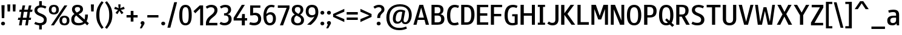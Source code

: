 SplineFontDB: 3.0
FontName: PleaseOptimize
FullName: PleaseOptimize
FamilyName: PleaseOptimize
Weight: Demi-Bold
Copyright: Micheal G., created with FontForge 2.0 (http://fontforge.sf.net)
UComments: "Font for optimized legibility. Created from custom vectors in Inkscape. First font creation attempt. No kerning and advanced spacing/width. No full ANSI-chars. Please optimize ;-)" 
FontLog: "Backlog: +AAoA-Autohint+AAoA-auto width 120+AAoA-Importing Inkscape SVG Glyphs with FontForge, center, correct direction, some modifying.+AAoA-2012-3-28 Creation of Fontfile in FontForge" 
Version: 001.000
ItalicAngle: 0
UnderlinePosition: -100
UnderlineWidth: 50
Ascent: 800
Descent: 200
LayerCount: 2
Layer: 0 0 "Back"  1
Layer: 1 0 "Zeichenebene"  0
XUID: [1021 470 4569 9696]
FSType: 0
OS2Version: 0
OS2_WeightWidthSlopeOnly: 0
OS2_UseTypoMetrics: 1
CreationTime: 1332969636
ModificationTime: 1333036554
PfmFamily: 33
TTFWeight: 600
TTFWidth: 5
LineGap: 90
VLineGap: 90
OS2TypoAscent: 0
OS2TypoAOffset: 1
OS2TypoDescent: 0
OS2TypoDOffset: 1
OS2TypoLinegap: 90
OS2WinAscent: 0
OS2WinAOffset: 1
OS2WinDescent: 0
OS2WinDOffset: 1
HheadAscent: 0
HheadAOffset: 1
HheadDescent: 0
HheadDOffset: 1
OS2FamilyClass: 3079
OS2Vendor: 'OFL '
MarkAttachClasses: 1
DEI: 91125
LangName: 1033 "" "" "" "" "" "" "" "" "" "" "Font for optimized legibility. Created from custom vectors in Inkscape. First font creation attempt. No kerning and advanced spacing/width. No full ANSI-chars. Please optimize ;-)" "" "" "Copyright (c) 2012, Michael G.+AAoACgAA-This Font Software is licensed under the SIL Open Font License, Version 1.1.+AAoA-This license is copied below, and is also available with a FAQ at:+AAoA-http://scripts.sil.org/OFL+AAoACgAK------------------------------------------------------------+AAoA-SIL OPEN FONT LICENSE Version 1.1 - 26 February 2007+AAoA------------------------------------------------------------+AAoACgAA-PREAMBLE+AAoA-The goals of the Open Font License (OFL) are to stimulate worldwide+AAoA-development of collaborative font projects, to support the font creation+AAoA-efforts of academic and linguistic communities, and to provide a free and+AAoA-open framework in which fonts may be shared and improved in partnership+AAoA-with others.+AAoACgAA-The OFL allows the licensed fonts to be used, studied, modified and+AAoA-redistributed freely as long as they are not sold by themselves. The+AAoA-fonts, including any derivative works, can be bundled, embedded, +AAoA-redistributed and/or sold with any software provided that any reserved+AAoA-names are not used by derivative works. The fonts and derivatives,+AAoA-however, cannot be released under any other type of license. The+AAoA-requirement for fonts to remain under this license does not apply+AAoA-to any document created using the fonts or their derivatives.+AAoACgAA-DEFINITIONS+AAoAIgAA-Font Software+ACIA refers to the set of files released by the Copyright+AAoA-Holder(s) under this license and clearly marked as such. This may+AAoA-include source files, build scripts and documentation.+AAoACgAi-Reserved Font Name+ACIA refers to any names specified as such after the+AAoA-copyright statement(s).+AAoACgAi-Original Version+ACIA refers to the collection of Font Software components as+AAoA-distributed by the Copyright Holder(s).+AAoACgAi-Modified Version+ACIA refers to any derivative made by adding to, deleting,+AAoA-or substituting -- in part or in whole -- any of the components of the+AAoA-Original Version, by changing formats or by porting the Font Software to a+AAoA-new environment.+AAoACgAi-Author+ACIA refers to any designer, engineer, programmer, technical+AAoA-writer or other person who contributed to the Font Software.+AAoACgAA-PERMISSION & CONDITIONS+AAoA-Permission is hereby granted, free of charge, to any person obtaining+AAoA-a copy of the Font Software, to use, study, copy, merge, embed, modify,+AAoA-redistribute, and sell modified and unmodified copies of the Font+AAoA-Software, subject to the following conditions:+AAoACgAA-1) Neither the Font Software nor any of its individual components,+AAoA-in Original or Modified Versions, may be sold by itself.+AAoACgAA-2) Original or Modified Versions of the Font Software may be bundled,+AAoA-redistributed and/or sold with any software, provided that each copy+AAoA-contains the above copyright notice and this license. These can be+AAoA-included either as stand-alone text files, human-readable headers or+AAoA-in the appropriate machine-readable metadata fields within text or+AAoA-binary files as long as those fields can be easily viewed by the user.+AAoACgAA-3) No Modified Version of the Font Software may use the Reserved Font+AAoA-Name(s) unless explicit written permission is granted by the corresponding+AAoA-Copyright Holder. This restriction only applies to the primary font name as+AAoA-presented to the users.+AAoACgAA-4) The name(s) of the Copyright Holder(s) or the Author(s) of the Font+AAoA-Software shall not be used to promote, endorse or advertise any+AAoA-Modified Version, except to acknowledge the contribution(s) of the+AAoA-Copyright Holder(s) and the Author(s) or with their explicit written+AAoA-permission.+AAoACgAA-5) The Font Software, modified or unmodified, in part or in whole,+AAoA-must be distributed entirely under this license, and must not be+AAoA-distributed under any other license. The requirement for fonts to+AAoA-remain under this license does not apply to any document created+AAoA-using the Font Software.+AAoACgAA-TERMINATION+AAoA-This license becomes null and void if any of the above conditions are+AAoA-not met.+AAoACgAA-DISCLAIMER+AAoA-THE FONT SOFTWARE IS PROVIDED +ACIA-AS IS+ACIA, WITHOUT WARRANTY OF ANY KIND,+AAoA-EXPRESS OR IMPLIED, INCLUDING BUT NOT LIMITED TO ANY WARRANTIES OF+AAoA-MERCHANTABILITY, FITNESS FOR A PARTICULAR PURPOSE AND NONINFRINGEMENT+AAoA-OF COPYRIGHT, PATENT, TRADEMARK, OR OTHER RIGHT. IN NO EVENT SHALL THE+AAoA-COPYRIGHT HOLDER BE LIABLE FOR ANY CLAIM, DAMAGES OR OTHER LIABILITY,+AAoA-INCLUDING ANY GENERAL, SPECIAL, INDIRECT, INCIDENTAL, OR CONSEQUENTIAL+AAoA-DAMAGES, WHETHER IN AN ACTION OF CONTRACT, TORT OR OTHERWISE, ARISING+AAoA-FROM, OUT OF THE USE OR INABILITY TO USE THE FONT SOFTWARE OR FROM+AAoA-OTHER DEALINGS IN THE FONT SOFTWARE." "http://scripts.sil.org/OFL" 
Encoding: win
UnicodeInterp: none
NameList: Adobe Glyph List
DisplaySize: -24
AntiAlias: 1
FitToEm: 1
WidthSeparation: 120
WinInfo: 0 38 16
BeginPrivate: 0
EndPrivate
Grid
-1000 1422.33 m 0
 2000 1422.33 l 0
EndSplineSet
TeXData: 1 0 0 346030 173015 115343 0 1048576 115343 783286 444596 497025 792723 393216 433062 380633 303038 157286 324010 404750 52429 2506097 1059062 262144
BeginChars: 256 157

StartChar: A
Encoding: 65 65 0
Width: 718
VWidth: 0
Flags: W
HStem: -199.757 21G<36 170.987 541.244 681.023> -13.6094 95.2383<243.793 468.9> 585.438 20G<276.625 444.622>
LayerCount: 2
Fore
SplineSet
243.793 81.6289 m 5
 468.9 81.6289 l 5
 356.347 488.554 l 5
 243.793 81.6289 l 5
494.875 -13.6094 m 5
 213.49 -13.6094 l 5
 165.871 -199.757 l 5
 36 -199.757 l 5
 282.754 605.438 l 5
 438.601 605.438 l 5
 681.023 -199.757 l 5
 546.826 -199.757 l 5
 494.875 -13.6094 l 5
EndSplineSet
Validated: 1
EndChar

StartChar: B
Encoding: 66 66 1
Width: 640
VWidth: 0
Flags: W
HStem: -199.757 99.5674<187.9 402.564> 176.866 95.2373<187.9 384.44> 510.199 95.2383<187.9 386.65>
VStem: 58 129.9<-100.189 176.866 272.104 510.199> 426 125.5<315.822 472.88> 456.299 134.201<-49.7462 124.545>
LayerCount: 2
Fore
SplineSet
317.799 176.866 m 6xf4
 187.9 176.866 l 5
 187.9 -100.189 l 5
 317.799 -100.189 l 6
 378.4 -100.189 456.299 -82.874 456.299 34.0098 c 4
 456.299 146.563 395.699 176.866 317.799 176.866 c 6xf4
304.799 510.199 m 6
 187.9 510.199 l 5
 187.9 272.104 l 5
 309.1 272.104 l 6
 352.4 272.104 426 285.092 426 393.315 c 4xf8
 426 479.896 382.699 510.199 304.799 510.199 c 6
309.1 -199.757 m 6
 58 -199.757 l 5
 58 605.438 l 5
 287.5 605.438 l 6
 439 605.438 551.5 557.818 551.5 401.974 c 4xf8
 551.5 302.407 478 241.802 421.699 233.144 c 5
 478 220.156 590.5 194.183 590.5 38.3379 c 4xf4
 590.5 -152.138 456.299 -199.757 309.1 -199.757 c 6
EndSplineSet
Validated: 1
EndChar

StartChar: C
Encoding: 67 67 2
Width: 584
VWidth: 0
Flags: W
HStem: -208.415 99.5674<268.84 473.521> 518.856 99.5674<290.804 487.064>
VStem: 48 134.199<10.5322 372.018>
LayerCount: 2
Fore
SplineSet
498.199 -78.5449 m 5
 532.799 -169.454 l 5
 489.5 -191.099 433.299 -208.415 351 -208.415 c 4
 138.896 -208.415 48 -69.8867 48 198.512 c 4
 48 484.225 173.5 618.424 359.699 618.424 c 4
 441.896 618.424 502.5 596.779 545.799 579.463 c 5
 506.896 488.554 l 5
 459.199 510.199 420.299 518.856 372.699 518.856 c 4
 264.396 518.856 182.199 432.276 182.199 198.512 c 4
 182.199 -39.584 242.799 -108.848 355.299 -108.848 c 4
 411.6 -108.848 450.6 -95.8613 498.199 -78.5449 c 5
EndSplineSet
Validated: 1
EndChar

StartChar: D
Encoding: 68 68 3
Width: 659
VWidth: 0
Flags: W
HStem: -199.757 99.5674<187.896 370.246> 510.199 95.2383<187.896 378.504>
VStem: 58 129.896<-100.189 510.199> 473.6 134.199<32.3115 384.917>
LayerCount: 2
Fore
SplineSet
278.799 -199.757 m 6
 58 -199.757 l 5
 58 605.438 l 5
 261.5 605.438 l 6
 447.6 605.438 607.799 549.16 607.799 207.17 c 4
 607.799 -134.822 443.299 -199.757 278.799 -199.757 c 6
287.5 510.199 m 5
 187.896 510.199 l 5
 187.896 -100.189 l 5
 287.5 -100.189 l 6
 391.396 -100.189 473.6 -39.584 473.6 207.17 c 4
 473.6 471.237 382.699 510.199 287.5 510.199 c 5
EndSplineSet
Validated: 1
EndChar

StartChar: E
Encoding: 69 69 4
Width: 574
VWidth: 0
Flags: W
HStem: -199.757 99.5674<187.799 525.5> 168.209 99.5664<187.799 486.5> 510.199 95.2383<187.799 525.5>
VStem: 58 129.799<-100.189 168.209 267.775 510.199>
LayerCount: 2
Fore
SplineSet
58 -199.757 m 5
 58 605.438 l 5
 525.5 605.438 l 5
 525.5 510.199 l 5
 187.799 510.199 l 5
 187.799 267.775 l 5
 486.5 267.775 l 5
 486.5 168.209 l 5
 187.799 168.209 l 5
 187.799 -100.189 l 5
 525.5 -100.189 l 5
 525.5 -199.757 l 5
 58 -199.757 l 5
EndSplineSet
Validated: 1
EndChar

StartChar: M
Encoding: 77 77 5
Width: 804
VWidth: 0
Flags: W
HStem: -199.757 21G<58 179.2 616.4 742> 585.438 20G<58 247.009 548.79 742>
VStem: 58 121.2<-199.757 436.605> 616.4 125.6<-199.757 436.605>
LayerCount: 2
Fore
SplineSet
616.4 -199.757 m 5
 616.4 436.605 l 5
 460.601 13.7744 l 5
 339.4 13.7744 l 5
 179.2 436.605 l 5
 179.2 -199.757 l 5
 58 -199.757 l 5
 58 605.438 l 5
 239.801 605.438 l 5
 400 160.961 l 5
 555.801 605.438 l 5
 742 605.438 l 5
 742 -199.757 l 5
 616.4 -199.757 l 5
EndSplineSet
Validated: 1
EndChar

StartChar: F
Encoding: 70 70 6
Width: 563
VWidth: 0
Flags: W
HStem: -199.757 21G<58 187.9> 146.563 99.5674<187.9 486.602> 510.199 95.2383<187.9 521.201>
VStem: 58 129.9<-199.757 146.563 246.131 510.199>
LayerCount: 2
Fore
SplineSet
187.9 510.199 m 5
 187.9 246.131 l 5
 486.602 246.131 l 5
 486.602 146.563 l 5
 187.9 146.563 l 5
 187.9 -199.757 l 5
 58 -199.757 l 5
 58 605.438 l 5
 521.201 605.438 l 5
 521.201 510.199 l 5
 187.9 510.199 l 5
EndSplineSet
Validated: 1
EndChar

StartChar: G
Encoding: 71 71 7
Width: 647
VWidth: 0
Flags: W
HStem: -208.415 95.2383<282.887 465.423> 159.551 86.5801<363 466.898> 518.856 99.5674<301.067 520.479>
VStem: 47 129.801<19.5913 357.059> 466.898 121.201<-106.173 159.551>
LayerCount: 2
Fore
SplineSet
588.1 -169.454 m 4
 518.801 -191.099 462.6 -208.415 371.6 -208.415 c 4
 150.898 -208.415 47 -69.8867 47 194.183 c 4
 47 466.909 163.898 618.424 389 618.424 c 4
 484.201 618.424 540.5 596.779 583.801 575.134 c 5
 544.801 488.554 l 5
 497.201 505.87 458.201 518.856 393.301 518.856 c 4
 267.801 518.856 176.801 427.947 176.801 194.183 c 4
 176.801 -39.584 254.801 -113.177 376 -113.177 c 4
 414.898 -113.177 440.898 -108.848 466.898 -100.189 c 5
 466.898 159.551 l 5
 363 159.551 l 5
 363 246.131 l 5
 588.1 246.131 l 5
 588.1 -169.454 l 4
EndSplineSet
Validated: 1
EndChar

StartChar: H
Encoding: 72 72 8
Width: 713
VWidth: 0
Flags: W
HStem: -199.757 21G<58 192.199 525.5 651> 163.879 103.896<192.199 525.5> 585.438 20G<58 192.199 525.5 651>
VStem: 58 134.199<-199.757 163.879 267.775 605.438> 525.5 125.5<-199.757 163.879 267.775 605.438>
LayerCount: 2
Fore
SplineSet
525.5 -199.757 m 5
 525.5 163.879 l 5
 192.199 163.879 l 5
 192.199 -199.757 l 5
 58 -199.757 l 5
 58 605.438 l 5
 192.199 605.438 l 5
 192.199 267.775 l 5
 525.5 267.775 l 5
 525.5 605.438 l 5
 651 605.438 l 5
 651 -199.757 l 5
 525.5 -199.757 l 5
EndSplineSet
Validated: 1
EndChar

StartChar: I
Encoding: 73 73 9
Width: 390
VWidth: 0
Flags: W
HStem: -199.757 86.5801<45 127.299 261.5 343.699> 518.856 86.5811<45 127.299 261.5 343.699>
VStem: 127.299 134.201<-113.177 518.856>
LayerCount: 2
Fore
SplineSet
45 -199.757 m 5
 45 -113.177 l 5
 127.299 -113.177 l 5
 127.299 518.856 l 5
 45 518.856 l 5
 45 605.438 l 5
 343.699 605.438 l 5
 343.699 518.856 l 5
 261.5 518.856 l 5
 261.5 -113.177 l 5
 343.699 -113.177 l 5
 343.699 -199.757 l 5
 45 -199.757 l 5
EndSplineSet
Validated: 1
EndChar

StartChar: J
Encoding: 74 74 10
Width: 559
VWidth: 0
Flags: W
HStem: -208.415 103.896<151.049 326.793> 585.438 20G<369.399 499.199>
VStem: 369.399 129.8<-59.0936 605.438>
LayerCount: 2
Fore
SplineSet
499.199 605.438 m 5
 499.199 34.0098 l 6
 499.199 -156.467 378 -208.415 248.198 -208.415 c 4
 152.899 -208.415 83.6992 -169.454 36 -130.493 c 5
 101 -52.5703 l 5
 131.301 -74.2158 178.899 -104.52 239.5 -104.52 c 4
 326.1 -104.52 369.399 -74.2158 369.399 29.6807 c 6
 369.399 605.438 l 5
 499.199 605.438 l 5
EndSplineSet
Validated: 1
EndChar

StartChar: K
Encoding: 75 75 11
Width: 672
VWidth: 0
Flags: W
HStem: -199.757 21G<58 192.199 471.975 638.1> 589.766 20G<58 192.199 432.663 594.8>
VStem: 58 134.199<-199.757 202.841 267.775 605.438>
LayerCount: 2
Fore
SplineSet
192.199 267.775 m 5
 447.6 609.766 l 5
 594.8 609.766 l 5
 317.699 241.802 l 5
 638.1 -199.757 l 5
 486.6 -199.757 l 5
 192.199 202.841 l 5
 192.199 -199.757 l 5
 58 -199.757 l 5
 58 605.438 l 5
 192.199 605.438 l 5
 192.199 267.775 l 5
EndSplineSet
Validated: 1
EndChar

StartChar: L
Encoding: 76 76 12
Width: 572
VWidth: 0
Flags: W
HStem: -199.757 108.226<187.8 525.5> 585.438 20G<58 187.8>
VStem: 58 129.8<-91.5312 605.438>
LayerCount: 2
Fore
SplineSet
58 -199.757 m 5
 58 605.438 l 5
 187.8 605.438 l 5
 187.8 -91.5312 l 5
 525.5 -91.5312 l 5
 525.5 -199.757 l 5
 58 -199.757 l 5
EndSplineSet
Validated: 1
EndChar

StartChar: N
Encoding: 78 78 13
Width: 674
VWidth: 0
Flags: W
HStem: -199.757 21G<58 179.3 430.668 612.199> 585.438 20G<58 239.5 495.3 612.199>
VStem: 58 121.3<-199.757 423.619> 495.3 116.899<-30.9258 605.438>
LayerCount: 2
Fore
SplineSet
439 -199.757 m 5
 179.3 423.619 l 5
 179.3 -199.757 l 5
 58 -199.757 l 5
 58 605.438 l 5
 231.199 605.438 l 5
 495.3 -30.9258 l 5
 495.3 605.438 l 5
 612.199 605.438 l 5
 612.199 -199.757 l 5
 439 -199.757 l 5
EndSplineSet
Validated: 1
EndChar

StartChar: O
Encoding: 79 79 14
Width: 693
VWidth: 0
Flags: W
HStem: -208.415 95.2383<266.444 420.742> 518.856 99.5674<266.444 424.819>
VStem: 48 129.899<16.1231 390.896> 511.2 129.901<16.1231 390.896>
LayerCount: 2
Fore
SplineSet
346.7 -208.415 m 4
 138.899 -208.415 48 -56.8994 48 202.841 c 4
 48 462.58 138.899 618.424 346.7 618.424 c 4
 550.2 618.424 641.102 462.58 641.102 202.841 c 4
 641.102 -56.8994 550.2 -208.415 346.7 -208.415 c 4
346.7 518.856 m 4
 238.5 518.856 177.899 440.935 177.899 202.841 c 4
 177.899 -30.9258 238.5 -113.177 346.7 -113.177 c 4
 450.602 -113.177 511.2 -30.9258 511.2 202.841 c 4
 511.2 440.935 450.602 518.856 346.7 518.856 c 4
EndSplineSet
Validated: 1
EndChar

StartChar: P
Encoding: 80 80 15
Width: 621
VWidth: 0
Flags: W
HStem: -199.757 21G<58 192.102> 90.2861 95.2383<192.102 379.678> 514.527 90.9102<192.102 380.566>
VStem: 58 134.102<-199.757 90.2861 185.524 514.527> 438.899 134.202<244.773 456.317>
LayerCount: 2
Fore
SplineSet
287.399 90.2861 m 6
 192.102 90.2861 l 5
 192.102 -199.757 l 5
 58 -199.757 l 5
 58 605.438 l 5
 283.102 605.438 l 6
 473.5 605.438 573.102 531.844 573.102 354.355 c 4
 573.102 163.879 464.899 90.2861 287.399 90.2861 c 6
296 514.527 m 5
 192.102 514.527 l 5
 192.102 185.524 l 5
 296 185.524 l 6
 387 185.524 438.899 224.485 438.899 354.355 c 4
 438.899 471.237 387 514.527 296 514.527 c 5
EndSplineSet
Validated: 1
EndChar

StartChar: p
Encoding: 112 112 16
Width: 606
VWidth: 0
Flags: W
HStem: -178.356 95.2373<197.921 359.83> 315.15 95.2373<242.337 381.016> 377.401 20G<56 155.944>
VStem: 56 125.54<-407.794 -148.054 -64.1738 248.312> 428.3 125.54<-6.36868 262.93>
LayerCount: 2
Fore
SplineSet
298.42 -178.356 m 4xd8
 250.811 -178.356 211.85 -165.369 181.54 -148.054 c 5
 181.54 -407.794 l 5
 56 -407.794 l 5
 56 397.401 l 5
 151.24 397.401 l 5xb8
 168.55 323.808 l 5
 198.859 371.427 255.14 410.388 341.72 410.388 c 4
 467.26 410.388 553.84 341.123 553.84 146.318 c 4
 553.84 -61.4736 467.26 -178.356 298.42 -178.356 c 4xd8
181.54 182.795 m 5
 181.54 -53.4189 l 5
 207.52 -66.4062 237.82 -83.1191 272.449 -83.1191 c 4
 385 -83.1191 428.3 -18.1836 428.3 133.332 c 4
 428.3 258.873 397.99 315.15 307.08 315.15 c 4xd8
 224.83 315.15 185.869 230.38 181.54 182.795 c 5
EndSplineSet
Validated: 1
EndChar

StartChar: Q
Encoding: 81 81 17
Width: 709
VWidth: 0
Flags: W
HStem: -208.42 95.2393<266.444 411.994> 518.857 99.582<266.444 424.818>
VStem: 48 129.899<16.1206 390.896> 511.199 129.902<12.0435 390.896>
LayerCount: 2
Fore
SplineSet
346.699 618.439 m 4
 550.199 618.439 641.102 462.578 641.102 202.839 c 4
 641.102 69.5791 617.199 -35.1895 566.399 -105.629 c 5
 673.199 -200.271 l 5
 593.801 -271.851 l 5
 491.602 -173.747 l 5
 451.801 -196.553 403.699 -208.42 346.699 -208.42 c 4
 138.899 -208.42 48 -56.9014 48 202.839 c 4
 48 462.578 138.899 618.439 346.699 618.439 c 4
346.699 518.857 m 4
 238.5 518.857 177.899 440.933 177.899 202.839 c 4
 177.899 -30.9277 238.5 -113.181 346.699 -113.181 c 4
 371.399 -113.181 393.602 -108.548 413.102 -98.3613 c 5
 300.899 9.43262 l 5
 364 73.6807 l 5
 476.5 -25.9316 l 5
 499.102 24.1992 511.199 98.3779 511.199 202.839 c 4
 511.199 440.933 450.602 518.857 346.699 518.857 c 4
EndSplineSet
Validated: 1
EndChar

StartChar: R
Encoding: 82 82 18
Width: 651
VWidth: 0
Flags: W
HStem: -199.757 21G<58 187.9 457.981 616.5> 129.247 90.9092<187.9 283.101> 514.527 90.9102<187.9 383.05>
VStem: 58 129.9<-199.757 129.247 220.156 514.527> 434.7 134.2<274.802 462.79>
LayerCount: 2
Fore
SplineSet
417.3 146.563 m 5
 616.5 -199.757 l 5
 469.3 -199.757 l 5
 283.101 129.247 l 5
 187.9 129.247 l 5
 187.9 -199.757 l 5
 58 -199.757 l 5
 58 605.438 l 5
 274.5 605.438 l 6
 473.601 605.438 568.9 540.502 568.9 371.672 c 4
 568.9 246.131 499.601 176.866 417.3 146.563 c 5
287.5 514.527 m 5
 187.9 514.527 l 5
 187.9 220.156 l 5
 291.8 220.156 l 6
 378.4 220.156 434.7 254.788 434.7 371.672 c 4
 434.7 484.225 378.4 514.527 287.5 514.527 c 5
EndSplineSet
Validated: 1
EndChar

StartChar: S
Encoding: 83 83 19
Width: 619
VWidth: 0
Flags: W
HStem: -208.415 103.896<146.634 376.38> 531.844 99.5674<229.99 454.185>
VStem: 54.2998 125.598<367.6 486.268> 435.278 134.2<-52.0145 97.037>
LayerCount: 2
Fore
SplineSet
435.278 25.3516 m 4
 435.278 228.814 54.2998 146.563 54.2998 419.29 c 4
 54.2998 579.463 210.2 631.411 331.397 631.411 c 4
 426.62 631.411 517.53 592.449 552.16 575.134 c 5
 513.2 488.554 l 5
 461.25 510.199 396.3 531.844 318.397 531.844 c 4
 244.8 531.844 179.897 497.212 179.897 423.619 c 4
 179.897 250.459 569.479 315.395 569.479 25.3516 c 4
 569.479 -108.848 478.567 -208.415 283.8 -208.415 c 4
 184.2 -208.415 110.6 -186.77 37 -152.138 c 5
 80.2998 -56.8994 l 5
 136.6 -82.874 197.2 -104.52 279.397 -104.52 c 4
 370.3 -104.52 435.278 -69.8867 435.278 25.3516 c 4
EndSplineSet
Validated: 1
EndChar

StartChar: T
Encoding: 84 84 20
Width: 652
VWidth: 0
Flags: W
HStem: -199.757 21G<259.78 389.647> 501.541 103.896<39 259.78 389.647 610.43>
VStem: 259.78 129.867<-199.757 501.541>
LayerCount: 2
Fore
SplineSet
389.647 501.541 m 5
 389.647 -199.757 l 5
 259.78 -199.757 l 5
 259.78 501.541 l 5
 39 501.541 l 5
 39 605.438 l 5
 610.43 605.438 l 5
 610.43 501.541 l 5
 389.647 501.541 l 5
EndSplineSet
Validated: 1
EndChar

StartChar: U
Encoding: 85 85 21
Width: 669
VWidth: 0
Flags: W
HStem: -208.415 99.5674<245.075 419.768> 585.438 20G<55 189.189 479.239 609.109>
VStem: 55 134.189<-54.9464 605.438> 479.239 129.87<-49.0234 605.438>
LayerCount: 2
Fore
SplineSet
609.109 51.3252 m 4
 609.109 -104.52 513.87 -208.415 332.062 -208.415 c 4
 150.229 -208.415 55 -104.52 55 51.3252 c 6
 55 605.438 l 5
 189.189 605.438 l 5
 189.189 34.0098 l 6
 189.189 -65.5576 241.142 -108.848 332.062 -108.848 c 4
 422.96 -108.848 479.239 -61.2285 479.239 34.0098 c 6
 479.239 605.438 l 5
 609.109 605.438 l 5
 609.109 51.3252 l 4
EndSplineSet
Validated: 1
EndChar

StartChar: V
Encoding: 86 86 22
Width: 682
VWidth: 0
Flags: W
HStem: -199.757 21G<254.517 425.872> 585.438 20G<35 174.263 514.661 645.391>
LayerCount: 2
Fore
SplineSet
519.851 605.438 m 5
 645.391 605.438 l 5
 420.28 -199.757 l 5
 260.108 -199.757 l 5
 35 605.438 l 5
 169.2 605.438 l 5
 342.358 -78.5449 l 5
 519.851 605.438 l 5
EndSplineSet
Validated: 1
EndChar

StartChar: W
Encoding: 87 87 23
Width: 897
VWidth: 0
Flags: W
HStem: -199.757 21G<145.756 326.055 559.798 744.534> 585.438 20G<36 155.649 743.049 858.512>
LayerCount: 2
Fore
SplineSet
741.631 -199.757 m 5
 564.142 -199.757 l 5
 442.932 358.383 l 5
 321.711 -199.757 l 5
 148.552 -199.757 l 5
 36 605.438 l 5
 152.882 605.438 l 5
 248.121 -82.874 l 5
 386.649 509.897 l 5
 507.859 509.897 l 5
 646.392 -78.5449 l 5
 745.961 605.438 l 5
 858.512 605.438 l 5
 741.631 -199.757 l 5
EndSplineSet
Validated: 1
EndChar

StartChar: X
Encoding: 88 88 24
Width: 701
VWidth: 0
Flags: W
HStem: -199.757 21G<34 187.122 504.258 666.029> 585.438 20G<55.6494 209.107 494.951 644.39>
LayerCount: 2
Fore
SplineSet
423.609 233.144 m 5
 666.029 -199.757 l 5
 514.521 -199.757 l 5
 345.689 129.247 l 5
 176.859 -199.757 l 5
 34 -199.757 l 5
 267.771 220.156 l 5
 55.6494 605.438 l 5
 198.5 605.438 l 5
 350.021 319.724 l 5
 505.859 605.438 l 5
 644.39 605.438 l 5
 423.609 233.144 l 5
EndSplineSet
Validated: 1
EndChar

StartChar: Y
Encoding: 89 89 25
Width: 710
VWidth: 0
Flags: W
HStem: -199.757 21G<288.41 422.609> 585.438 20G<33 183.474 527.824 673.699>
VStem: 288.41 134.199<-199.757 185.524>
LayerCount: 2
Fore
SplineSet
422.609 185.524 m 5
 422.609 -199.757 l 5
 288.41 -199.757 l 5
 288.41 185.524 l 5
 33 605.438 l 5
 171.529 605.438 l 5
 357.68 293.75 l 5
 539.49 605.438 l 5
 673.699 605.438 l 5
 422.609 185.524 l 5
EndSplineSet
Validated: 1
EndChar

StartChar: Z
Encoding: 90 90 26
Width: 598
VWidth: 0
Flags: W
HStem: -200.002 103.896<190.18 545.16> 501.297 103.896<73.3008 415.29>
LayerCount: 2
Fore
SplineSet
190.18 -96.1055 m 5
 545.16 -96.1055 l 5
 545.16 -200.002 l 5
 43 -200.002 l 5
 43 -87.4473 l 5
 415.29 501.297 l 5
 73.3008 501.297 l 5
 73.3008 605.193 l 5
 553.82 605.193 l 5
 553.82 492.639 l 5
 190.18 -96.1055 l 5
EndSplineSet
Validated: 1
EndChar

StartChar: a
Encoding: 97 97 27
Width: 590
VWidth: 0
Flags: W
HStem: -212.989 95.2383<199.208 355.956> -200.002 21G<431.938 531.18> 85.7129 82.251<208.504 405.64> 310.82 99.5674<128.387 375.105>
VStem: 42 125.539<-87.7608 46.7916> 405.64 125.54<-71.5225 85.7129 167.964 277.922> 435.938 95.2412<-200.002 -165.008>
LayerCount: 2
Fore
SplineSet
111.27 284.847 m 5xbc
 80.959 375.756 l 5
 137.24 393.072 206.5 410.388 284.43 410.388 c 4
 461.91 410.388 531.18 345.453 531.18 198.267 c 6xbc
 531.18 -200.002 l 5
 435.938 -200.002 l 5x7a
 422.949 -135.066 l 5
 392.648 -178.356 340.699 -212.989 249.789 -212.989 c 4
 128.58 -212.989 42 -161.041 42 -22.5127 c 4
 42 103.028 132.91 167.964 314.729 167.964 c 6
 405.64 167.964 l 5
 405.64 211.254 l 6
 405.64 293.505 362.35 310.82 275.77 310.82 c 4
 232.479 310.82 171.869 302.163 111.27 284.847 c 5xbc
405.64 -9.52539 m 5
 405.64 85.7129 l 5
 310.398 85.7129 l 6
 210.83 85.7129 167.539 51.0811 167.539 -18.1836 c 4
 167.539 -83.1182 197.85 -117.751 275.77 -117.751 c 4
 375.33 -117.751 405.64 -52.8154 405.64 -9.52539 c 5
EndSplineSet
Validated: 1
EndChar

StartChar: b
Encoding: 98 98 28
Width: 608
VWidth: 0
Flags: W
HStem: -212.988 95.2383<206.66 361.302> -200.002 21G<58 155.73> 315.15 95.2373<231.673 379.672> 585.193 20G<58 183.54>
VStem: 58 125.54<-95.3896 267.381 352.904 605.193> 58 95.2295<-200.002 -165.369> 425.96 129.87<-40.751 260.557>
LayerCount: 2
Fore
SplineSet
58 -200.002 m 5x76
 58 605.193 l 5
 183.54 605.193 l 5
 183.54 352.904 l 5
 213.84 391.865 265.79 410.388 343.71 410.388 c 4
 469.25 410.388 555.83 341.123 555.83 120.345 c 4
 555.83 -100.435 464.92 -212.988 291.76 -212.988 c 4xba
 231.16 -212.988 192.19 -195.673 157.56 -165.369 c 5
 153.229 -200.002 l 5
 58 -200.002 l 5x76
183.54 198.267 m 5
 183.54 -79.6943 l 5
 205.181 -97.0107 235.49 -117.75 274.45 -117.75 c 4
 387 -117.75 425.96 -61.4736 425.96 111.687 c 4
 425.96 258.873 399.99 315.15 309.08 315.15 c 4
 218.17 315.15 183.54 250.215 183.54 198.267 c 5
EndSplineSet
Validated: 1
EndChar

StartChar: v
Encoding: 118 118 29
Width: 650
VWidth: 0
Flags: W
HStem: -200.002 21G<231.658 409.926> 377.401 20G<35 171.077 474.511 610.76>
LayerCount: 2
Fore
SplineSet
402.97 -200.002 m 5
 238.47 -200.002 l 5
 35 397.401 l 5
 164.87 397.401 l 5
 320.72 -104.764 l 5
 480.891 397.401 l 5
 610.76 397.401 l 5
 402.97 -200.002 l 5
EndSplineSet
Validated: 1
EndChar

StartChar: c
Encoding: 99 99 30
Width: 516
VWidth: 0
Flags: W
HStem: -212.988 95.2373<235.216 426.305> 310.82 99.5674<228.632 420.277>
VStem: 48 125.54<-43.2477 241.688>
LayerCount: 2
Fore
SplineSet
433.28 -87.4473 m 5
 472.24 -178.356 l 5
 428.95 -195.673 381.33 -212.988 299.08 -212.988 c 4
 160.561 -212.988 48 -152.383 48 94.3701 c 4
 48 302.163 130.25 410.388 303.41 410.388 c 4
 381.33 410.388 428.95 393.072 472.24 371.427 c 5
 433.28 284.847 l 5
 385.66 302.163 351.03 310.82 307.74 310.82 c 4
 229.819 310.82 173.54 280.518 173.54 94.3701 c 4
 173.54 -87.4473 242.811 -117.751 307.74 -117.751 c 4
 355.36 -117.751 385.66 -109.093 433.28 -87.4473 c 5
EndSplineSet
Validated: 1
EndChar

StartChar: d
Encoding: 100 100 31
Width: 612
VWidth: 0
Flags: W
HStem: -212.988 95.2383<219.334 363.678> -200.002 21G<451.179 550.17> 315.15 95.2373<241.692 423.204> 585.193 20G<424.63 550.17>
VStem: 48 125.54<-63.5354 235.898> 424.63 125.54<-69.7508 307.537 388.743 605.193> 454.93 95.2402<-200.002 -162.675>
LayerCount: 2
Fore
SplineSet
316.399 410.388 m 4xba
 355.36 410.388 394.319 401.729 424.63 388.743 c 5
 424.63 605.193 l 5
 550.17 605.193 l 5xbc
 550.17 -200.002 l 5
 454.93 -200.002 l 5x7a
 441.94 -130.737 l 5
 407.31 -174.027 351.03 -212.988 260.12 -212.988 c 4
 130.25 -212.988 48 -135.066 48 85.7129 c 4
 48 306.492 147.569 410.388 316.399 410.388 c 4xba
424.63 -13.8545 m 5
 424.63 302.163 l 5
 394.319 310.821 359.69 315.15 333.72 315.15 c 4
 208.17 315.15 173.54 245.886 173.54 72.7256 c 4
 173.54 -74.46 208.17 -117.75 299.08 -117.75 c 4
 381.34 -117.75 420.3 -61.4736 424.63 -13.8545 c 5
EndSplineSet
Validated: 1
EndChar

StartChar: e
Encoding: 101 101 32
Width: 602
VWidth: 0
Flags: W
HStem: -212.988 95.2373<236.812 464.926> 59.7383 77.9219<173.54 433.28> 319.479 90.9092<230.336 383.489>
VStem: 48 125.54<-48.0153 59.7383 137.66 240.773> 433.28 116.88<137.66 261.511>
LayerCount: 2
Fore
SplineSet
489.562 -87.4473 m 5
 528.521 -169.698 l 5
 485.23 -191.344 411.63 -212.988 329.391 -212.988 c 4
 186.53 -212.988 48 -156.712 48 85.7129 c 4
 48 297.834 134.58 410.388 303.41 410.388 c 4
 493.891 410.388 550.16 297.834 550.16 124.674 c 6
 550.16 59.7383 l 5
 173.54 59.7383 l 5
 177.87 -91.7764 242.8 -117.751 338.04 -117.751 c 4
 389.99 -117.751 441.94 -104.764 489.562 -87.4473 c 5
173.54 137.66 m 5
 433.28 137.66 l 5
 433.28 271.859 398.65 319.479 303.41 319.479 c 4
 225.49 319.479 182.2 276.188 173.54 137.66 c 5
EndSplineSet
Validated: 1
EndChar

StartChar: f
Encoding: 102 102 33
Width: 518
VWidth: 0
Flags: W
HStem: -200.002 21G<130.021 255.56> 280.518 95.2383<38 130.021 255.56 407.071> 518.613 95.2383<275.9 455.129>
VStem: 130.021 125.538<-200.002 280.518 375.756 499.083>
LayerCount: 2
Fore
SplineSet
255.56 449.349 m 5
 255.56 375.756 l 5
 407.071 375.756 l 5
 407.071 280.518 l 5
 255.56 280.518 l 5
 255.56 -200.002 l 5
 130.021 -200.002 l 5
 130.021 280.518 l 5
 38 280.518 l 5
 38 375.756 l 5
 130.021 375.756 l 5
 130.021 445.02 l 6
 130.021 548.916 199.279 613.852 329.148 613.852 c 4
 389.755 613.852 437.373 605.193 480.664 583.548 c 5
 450.361 501.297 l 5
 402.742 518.613 368.11 518.613 342.136 518.613 c 4
 285.859 518.613 255.56 492.639 255.56 449.349 c 5
EndSplineSet
Validated: 1
EndChar

StartChar: g
Encoding: 103 103 34
Width: 607
VWidth: 0
Flags: W
HStem: -412.123 99.5674<132.525 383.6> -165.369 90.9082<223.069 367.935> 315.15 95.2373<242.4 405.074> 377.401 20G<450.484 545.837>
VStem: 48 125.541<-19.4697 236.679> 424.623 121.214<-269.774 -100.435 -30.283 299.282>
LayerCount: 2
Fore
SplineSet
424.623 -100.435 m 5xdc
 389.991 -139.396 342.372 -165.369 260.121 -165.369 c 4
 130.25 -165.369 48 -87.4473 48 107.357 c 4
 48 315.15 143.237 410.388 312.068 410.388 c 4xec
 372.678 410.388 415.969 388.743 446.27 358.439 c 5
 454.929 397.401 l 5
 545.837 397.401 l 5
 545.837 -182.686 l 6
 545.837 -329.872 467.913 -412.123 286.097 -412.123 c 4
 208.176 -412.123 138.909 -394.807 86.9619 -377.491 c 5
 117.265 -286.582 l 5
 173.541 -303.897 234.147 -312.556 277.438 -312.556 c 4
 381.335 -312.556 424.623 -282.253 424.623 -195.673 c 6
 424.623 -100.435 l 5xdc
424.623 20.7773 m 5
 424.623 289.176 l 5
 398.649 302.163 368.348 315.15 329.388 315.15 c 4
 208.176 315.15 173.541 241.557 173.541 98.6992 c 4
 173.541 -13.8545 203.847 -74.4609 294.756 -74.4609 c 4
 377.007 -74.4609 420.297 -26.8418 424.623 20.7773 c 5
EndSplineSet
Validated: 1
EndChar

StartChar: h
Encoding: 104 104 35
Width: 606
VWidth: 0
Flags: W
HStem: -200.002 21G<58 183.542 425.966 547.178> 319.479 90.9092<244.962 388.775> 585.193 20G<58 183.542>
VStem: 58 125.542<-200.002 255.227 341.123 605.193> 425.966 121.212<-200.002 281.497>
LayerCount: 2
Fore
SplineSet
58 -200.002 m 5
 58 605.193 l 5
 183.542 605.193 l 5
 183.542 341.123 l 5
 222.502 388.743 283.107 410.388 343.715 410.388 c 4
 482.244 410.388 547.178 341.123 547.178 198.267 c 6
 547.178 -200.002 l 5
 425.966 -200.002 l 5
 425.966 202.596 l 6
 425.966 289.176 387.005 319.479 309.083 319.479 c 4
 252.806 319.479 183.542 266.422 183.542 175.514 c 6
 183.542 -200.002 l 5
 58 -200.002 l 5
EndSplineSet
Validated: 1
EndChar

StartChar: i
Encoding: 105 105 36
Width: 255
VWidth: 0
Flags: W
HStem: -200.009 21G<64.6201 190.19> 377.388 20G<64.6201 190.19> 505.621 155.839<69.3274 182.841>
VStem: 43 164.49<532.453 636.406> 64.6201 125.57<-200.009 397.388>
LayerCount: 2
Fore
SplineSet
64.6201 397.388 m 5xe8
 190.19 397.388 l 5
 190.19 -200.009 l 5
 64.6201 -200.009 l 5
 64.6201 310.831 l 5
 64.6201 397.388 l 5xe8
125.25 661.46 m 4
 172.87 661.46 207.49 631.175 207.49 583.557 c 4
 207.49 540.267 172.87 505.621 125.25 505.621 c 4
 81.96 505.621 43 540.267 43 583.557 c 4xf0
 43 631.176 81.96 661.46 125.25 661.46 c 4
EndSplineSet
Validated: 1
EndChar

StartChar: j
Encoding: 106 106 37
Width: 397
VWidth: 0
Flags: W
HStem: -412.136 95.2393<49.9754 192.135> 377.388 20G<208.479 329.71> 505.621 155.839<211.505 326.705>
VStem: 186.84 164.52<529.69 639.08> 208.479 121.23<-297.697 397.388>
LayerCount: 2
Fore
SplineSet
208.479 397.388 m 5xe8
 329.71 397.388 l 5
 329.71 -238.961 l 6
 329.71 -342.856 273.43 -412.136 147.88 -412.136 c 4
 108.92 -412.136 65.6299 -403.457 31 -394.799 c 5
 52.6396 -308.212 l 5
 78.6191 -312.541 113.25 -316.896 134.891 -316.896 c 4
 178.18 -316.896 208.479 -295.232 208.479 -247.613 c 6
 208.479 310.831 l 5
 208.479 397.388 l 5xe8
269.109 661.46 m 4
 316.729 661.46 351.359 631.175 351.359 583.557 c 4
 351.359 540.267 316.729 505.621 269.109 505.621 c 4
 221.489 505.621 186.84 540.267 186.84 583.557 c 4xf0
 186.84 631.176 221.489 661.46 269.109 661.46 c 4
EndSplineSet
Validated: 1
EndChar

StartChar: k
Encoding: 107 107 38
Width: 592
VWidth: 0
Flags: W
HStem: -200.001 20.999G<58 58 389.538 555.84> 377.401 20G<370.518 534.189> 585.193 20G<58 183.54>
VStem: 58 125.54<-200.001 98.6992 150.647 605.193>
LayerCount: 2
Fore
SplineSet
58 -200.002 m 5
 58 605.193 l 5
 183.54 605.193 l 5
 183.54 150.647 l 5
 387.01 397.401 l 5
 534.189 397.401 l 5
 309.08 133.332 l 5
 555.84 -200.001 l 5
 404.32 -200.001 l 5
 183.54 98.6992 l 5
 183.54 -200.001 l 5
 183.54 -200.001 58 -200.001 58 -200.002 c 5
EndSplineSet
Validated: 1
EndChar

StartChar: l
Encoding: 108 108 39
Width: 319
VWidth: 0
Flags: W
HStem: -208.66 99.5684<180.046 262.64> 585.193 20G<56 177.22>
VStem: 56 121.22<-104.67 605.193>
LayerCount: 2
Fore
SplineSet
281.109 -191.344 m 4
 259.47 -200.002 224.83 -208.66 190.199 -208.66 c 4
 116.609 -208.66 56 -169.698 56 -70.1309 c 6
 56 605.193 l 5
 177.22 605.193 l 5
 177.22 -61.4736 l 6
 177.22 -96.1055 185.869 -109.092 216.18 -109.092 c 4
 229.16 -109.092 246.479 -104.764 259.47 -100.435 c 5
 281.109 -191.344 l 4
EndSplineSet
Validated: 1
EndChar

StartChar: m
Encoding: 109 109 40
Width: 925
VWidth: 0
Flags: W
HStem: -200.002 21G<56 177.21 397.99 523.528 739.979 865.52> 319.479 90.9092<235.455 368.742 572.692 709.097> 377.401 20G<56 152.241>
VStem: 56 121.21<-200.002 265.471> 397.99 125.538<-200.002 268.07> 739.979 125.541<-200.002 286.641>
LayerCount: 2
Fore
SplineSet
397.99 -200.002 m 5xdc
 397.99 202.596 l 6
 397.99 289.176 367.68 319.479 294.09 319.479 c 4xdc
 246.47 319.479 177.21 280.518 177.21 189.608 c 6
 177.21 -200.002 l 5
 56 -200.002 l 5
 56 397.401 l 5
 146.91 397.401 l 5xbc
 164.22 332.466 l 5
 207.51 384.414 268.12 410.388 328.72 410.388 c 4
 410.979 410.388 467.25 380.085 493.229 328.137 c 5
 540.84 384.414 605.778 410.388 670.72 410.388 c 4
 809.24 410.388 865.52 341.123 865.52 198.267 c 6
 865.52 -200.002 l 5
 739.979 -200.002 l 5
 739.979 202.596 l 6
 739.979 289.176 709.67 319.479 636.08 319.479 c 4
 588.46 319.479 523.528 280.518 523.528 189.608 c 6
 523.528 -200.002 l 5
 397.99 -200.002 l 5xdc
EndSplineSet
Validated: 1
EndChar

StartChar: n
Encoding: 110 110 41
Width: 604
VWidth: 0
Flags: W
HStem: -200.002 21G<56 181.54 423.96 545.17> 319.479 90.9092<241.345 386.77> 377.401 20G<56 154.98>
VStem: 56 125.54<-200.002 265.041> 56 95.2285<360.08 397.401> 423.96 121.21<-200.002 281.497>
LayerCount: 2
Fore
SplineSet
423.96 -200.002 m 5xcc
 423.96 202.596 l 6
 423.96 289.176 385 319.479 307.08 319.479 c 4
 246.47 319.479 181.54 276.188 181.54 185.279 c 6
 181.54 -200.002 l 5
 56 -200.002 l 5xd4
 56 397.401 l 5
 151.229 397.401 l 5xac
 164.22 328.137 l 5
 207.51 384.414 276.78 410.388 341.71 410.388 c 4
 480.239 410.388 545.17 341.123 545.17 198.267 c 6
 545.17 -200.002 l 5
 423.96 -200.002 l 5xcc
EndSplineSet
Validated: 1
EndChar

StartChar: o
Encoding: 111 111 42
Width: 620
VWidth: 0
Flags: W
HStem: -212.988 95.2383<238.016 375.782> 315.15 95.2373<231.901 381.846>
VStem: 48 125.539<-40.14 242.155> 441.938 125.53<-38.1914 242.155>
LayerCount: 2
Fore
SplineSet
48 98.6992 m 4
 48 323.808 151.889 410.388 307.739 410.388 c 4
 459.25 410.388 567.469 323.808 567.469 98.6992 c 4
 567.469 -126.408 459.25 -212.988 307.739 -212.988 c 4
 151.889 -212.988 48 -117.751 48 98.6992 c 4
173.539 98.6992 m 4
 173.539 -39.8281 212.5 -117.75 307.739 -117.75 c 4
 398.639 -117.75 441.938 -39.8281 441.938 98.6992 c 4
 441.938 250.215 398.639 315.15 307.739 315.15 c 4
 212.5 315.15 173.539 250.215 173.539 98.6992 c 4
EndSplineSet
Validated: 1
EndChar

StartChar: q
Encoding: 113 113 43
Width: 608
VWidth: 0
Flags: W
HStem: -178.356 95.2373<220.961 360.533> 315.15 95.2373<238.013 395.426> 377.401 20G<450.484 545.84>
VStem: 48 125.551<-27.7249 242.284> 424.63 121.21<-407.794 -104.764 -13.6886 288.286>
LayerCount: 2
Fore
SplineSet
312.08 410.388 m 4xd8
 368.35 410.388 415.971 388.743 446.27 358.439 c 5
 454.93 397.401 l 5
 545.84 397.401 l 5xb8
 545.84 -407.794 l 5
 424.63 -407.794 l 5
 424.63 -104.764 l 5
 390 -148.054 338.051 -178.356 255.79 -178.356 c 4
 125.93 -178.356 48 -100.435 48 107.357 c 4
 48 310.82 143.24 410.388 312.08 410.388 c 4xd8
424.63 57.4209 m 5
 424.63 273.066 l 5
 397.53 293.555 368.35 315.15 329.391 315.15 c 4xd8
 203.85 315.15 173.551 245.886 173.551 98.6992 c 4
 173.551 -26.8418 203.85 -83.1191 294.76 -83.1191 c 4
 381.34 -83.1191 424.63 10.0078 424.63 57.4209 c 5
EndSplineSet
Validated: 1
EndChar

StartChar: r
Encoding: 114 114 44
Width: 482
VWidth: 0
Flags: W
HStem: -200.009 21G<56 181.541> 302.147 108.234<240.171 417.217> 377.388 20G<56 154.101>
VStem: 56 125.541<-200.009 239.77> 56 95.2402<348.442 397.388>
LayerCount: 2
Fore
SplineSet
324.42 410.382 m 4xc8
 367.711 410.382 402.23 404.74 439.48 395.374 c 5
 413.49 282.829 l 5
 387.521 295.815 341.73 302.147 311.432 302.147 c 4
 224.852 302.147 181.541 232.89 181.541 146.309 c 6
 181.541 -113.422 l 5
 181.541 -200.009 l 5
 56 -200.009 l 5
 56 -113.422 l 5xd0
 56 310.831 l 5
 56 397.388 l 5
 151.24 397.388 l 5xa8
 164.24 306.489 l 5
 194.541 367.096 242.17 410.382 324.42 410.382 c 4xc8
EndSplineSet
Validated: 1
EndChar

StartChar: s
Encoding: 115 115 45
Width: 536
VWidth: 0
Flags: W
HStem: -212.988 99.5664<116.96 333.04> 315.15 95.2373<201.404 398.365>
VStem: 55.3193 125.539<205.54 294.66> 358.35 129.869<-86.5472 11.0498>
LayerCount: 2
Fore
SplineSet
38 -165.369 m 5
 81.2891 -78.7891 l 5
 133.239 -100.435 189.52 -113.422 241.469 -113.422 c 4
 315.059 -113.422 358.35 -91.7764 358.35 -35.5 c 4
 358.35 94.3701 55.3193 38.0938 55.3193 241.557 c 4
 55.3193 380.085 180.858 410.388 276.1 410.388 c 4
 375.67 410.388 436.27 380.085 475.229 362.769 c 5
 431.938 280.518 l 5
 380 302.163 332.369 315.15 276.1 315.15 c 4
 215.489 315.15 180.858 293.505 180.858 241.557 c 4
 180.858 146.318 488.219 176.621 488.219 -26.8418 c 4
 488.219 -165.369 371.34 -212.988 250.119 -212.988 c 4
 150.559 -212.988 76.959 -187.015 38 -165.369 c 5
EndSplineSet
Validated: 1
EndChar

StartChar: t
Encoding: 116 116 46
Width: 495
VWidth: 0
Flags: W
HStem: -212.988 95.237<283.509 430.888> 300.654 95.239<40.4199 148.641 269.85 434.35>
VStem: 148.641 121.209<-104.41 300.654 395.893 563.215>
LayerCount: 2
Fore
SplineSet
148.641 300.654 m 5
 40.4199 300.654 l 5
 39 395.893 l 5
 148.641 395.893 l 5
 148.641 563.215 l 5
 269.85 563.215 l 5
 269.85 395.893 l 5
 434.35 395.893 l 5
 434.35 300.654 l 5
 269.85 300.654 l 5
 269.85 -48.4863 l 6
 269.85 -91.7764 287.16 -117.751 343.439 -117.751 c 4
 369.42 -117.751 395.391 -113.422 425.689 -100.435 c 5
 456 -187.015 l 5
 412.71 -204.331 365.09 -212.988 321.8 -212.988 c 4
 200.59 -212.988 148.641 -148.054 148.641 -39.8281 c 6
 148.641 300.654 l 5
EndSplineSet
Validated: 1
EndChar

StartChar: u
Encoding: 117 117 47
Width: 595
VWidth: 0
Flags: W
HStem: -212.988 90.9082<208.002 352.503> -200.002 21G<433.279 532.51> 377.401 20G<52 177.53 406.97 532.51>
VStem: 52 125.53<-90.2908 397.401> 406.97 125.54<-66.1682 397.401> 437.28 95.2295<-200.002 -165.01>
LayerCount: 2
Fore
SplineSet
177.53 397.401 m 5xb4
 177.53 -5.19629 l 6
 177.53 -91.7764 207.84 -122.08 285.76 -122.08 c 4
 355.02 -122.08 406.97 -70.1318 406.97 25.1064 c 6
 406.97 397.401 l 5
 532.51 397.401 l 5xb8
 532.51 -200.002 l 5
 437.28 -200.002 l 5x74
 424.29 -135.066 l 5
 381 -187.015 320.39 -212.988 251.13 -212.988 c 4
 112.601 -212.988 52 -143.725 52 -13.8545 c 6
 52 397.401 l 5
 177.53 397.401 l 5xb4
EndSplineSet
Validated: 1
EndChar

StartChar: w
Encoding: 119 119 48
Width: 921
VWidth: 0
Flags: W
HStem: -200.002 21G<178.252 353.889 558.416 737.907> 377.401 20G<36 166.142 754.375 880.18>
LayerCount: 2
Fore
SplineSet
732.979 -200.002 m 5
 564.14 -200.002 l 5
 460.24 163.031 l 5
 347.688 -200.002 l 5
 183.18 -200.002 l 5
 36 397.401 l 5
 161.54 397.401 l 5
 274.09 -91.7764 l 5
 403.97 314.546 l 5
 525.17 314.546 l 5
 646.39 -91.7764 l 5
 758.979 397.4 l 5
 880.18 397.4 l 5
 732.979 -200.002 l 5
EndSplineSet
Validated: 1
EndChar

StartChar: x
Encoding: 120 120 49
Width: 648
VWidth: 0
Flags: W
HStem: -200.002 21G<36 191.586 447.985 611.799> 377.401 20G<53.2988 212.846 439.262 594.5>
LayerCount: 2
Fore
SplineSet
395.299 111.687 m 5
 611.799 -200.002 l 5
 460.299 -200.002 l 5
 321.7 25.1064 l 5
 178.898 -200.002 l 5
 36 -200.002 l 5
 252.5 111.687 l 5
 53.2988 397.401 l 5
 200.5 397.401 l 5
 326.099 193.938 l 5
 451.599 397.401 l 5
 594.5 397.401 l 5
 395.299 111.687 l 5
EndSplineSet
Validated: 1
EndChar

StartChar: y
Encoding: 121 121 50
Width: 645
VWidth: 0
Flags: W
HStem: -412.114 95.2393<140.614 265.207> 377.408 20G<35 171.944 475.284 606.4>
LayerCount: 2
Fore
SplineSet
35 397.408 m 5
 164.801 397.408 l 5
 343.102 -101.791 l 5
 480.801 397.408 l 5
 606.4 397.408 l 5
 420.2 -212.982 l 5
 377 -347.182 342.301 -412.114 225.5 -412.114 c 4
 195.2 -412.114 152.102 -407.796 117.5 -394.81 c 5
 139.2 -308.223 l 5
 169.432 -316.865 194.982 -316.875 208.01 -316.875 c 0
 208.102 -316.875 l 4
 250 -316.875 268.5 -300.122 284.102 -263.67 c 5
 35 397.408 l 5
EndSplineSet
Validated: 1
EndChar

StartChar: z
Encoding: 122 122 51
Width: 539
VWidth: 0
Flags: W
HStem: -200.002 95.2383<185.898 480.3> 297.834 99.5674<69 346.1>
LayerCount: 2
Fore
SplineSet
185.898 -104.764 m 5
 480.3 -104.764 l 5
 480.3 -200.002 l 5
 43 -200.002 l 5
 43 -104.764 l 5
 346.1 297.834 l 5
 69 297.834 l 5
 69 397.401 l 5
 488.898 397.401 l 5
 488.898 289.176 l 5
 185.898 -104.764 l 5
EndSplineSet
Validated: 1
EndChar

StartChar: germandbls
Encoding: 223 223 52
Width: 648
VWidth: 0
Flags: W
HStem: -208.93 99.5674<279.657 452.01> -200.271 21G<55 180.5> 539.988 95.2383<221.415 368.883>
VStem: 55 125.5<-200.271 496.189> 284 116.9<198.862 286.342> 401.3 108.2<382.911 507.147> 470.601 129.8<-89.7049 28.434>
LayerCount: 2
Fore
SplineSet
388.3 -208.93 m 4xba
 345 -208.93 288.7 -195.942 254.101 -178.626 c 5
 284.4 -92.0459 l 5
 310.4 -100.704 345 -109.362 388.3 -109.362 c 4
 440.3 -109.362 470.601 -87.7178 470.601 -31.4404 c 4xba
 470.601 89.7715 284 76.7852 284 241.287 c 4
 284 366.828 401.3 336.525 401.3 444.75 c 4
 401.3 483.711 379.7 539.988 301.7 539.988 c 4
 249.8 539.988 180.5 522.672 180.5 418.776 c 6
 180.5 -200.271 l 5
 55 -200.271 l 5
 55 410.118 l 6
 55 570.291 167.5 635.227 297.4 635.227 c 4
 435.9 635.227 509.5 548.646 509.5 453.408 c 4x7c
 509.5 314.88 400.9 306.222 400.9 241.287 c 4
 400.9 159.036 600.4 150.378 600.4 -22.7822 c 4
 600.4 -165.639 505.2 -208.93 388.3 -208.93 c 4xba
EndSplineSet
Validated: 1
EndChar

StartChar: question
Encoding: 63 63 53
Width: 532
VWidth: 0
Flags: W
HStem: -208.93 151.516<194.85 310.064> 518.344 99.5674<158.19 334.753>
VStem: 170.2 164.5<-187.133 -81.476> 191.898 121.201<89.7715 195.579> 369.3 121.3<370.837 484.223>
LayerCount: 2
Fore
SplineSet
88 462.066 m 5xd8
 36 539.988 l 5
 88 574.62 161.6 617.911 261.1 617.911 c 4
 404 617.911 490.6 544.317 490.6 427.435 c 4
 490.6 271.59 313.1 297.564 313.1 89.7715 c 5
 191.898 89.7715 l 5
 191.898 336.525 369.3 319.209 369.3 427.435 c 4
 369.3 492.37 313.1 518.344 256.8 518.344 c 4
 191.898 518.344 144.2 492.37 88 462.066 c 5xd8
252.5 -57.4141 m 4
 300.1 -57.4141 334.7 -92.0459 334.7 -135.336 c 4
 334.7 -178.626 300.1 -208.93 252.5 -208.93 c 4
 204.8 -208.93 170.2 -178.626 170.2 -135.336 c 4xe8
 170.2 -92.0459 204.8 -57.4141 252.5 -57.4141 c 4
EndSplineSet
Validated: 1
EndChar

StartChar: exclam
Encoding: 33 33 54
Width: 248
VWidth: 0
Flags: W
HStem: -208.93 151.516<69.2975 182.812>
VStem: 43 164.5<-184.573 -84.2382> 60.2998 129.9<337.524 626.568> 73.2998 103.9<89.7725 378.816>
LayerCount: 2
Fore
SplineSet
125.2 -57.4141 m 0xc0
 172.8 -57.4141 207.5 -92.0459 207.5 -135.336 c 0
 207.5 -178.626 172.8 -208.93 125.2 -208.93 c 0
 81.9004 -208.93 43 -178.626 43 -135.336 c 0
 43 -92.0459 81.9004 -57.4141 125.2 -57.4141 c 0xc0
190.2 626.568 m 5xa0
 177.2 89.7725 l 5
 73.2998 89.7725 l 5x90
 60.2998 626.568 l 5
 190.2 626.568 l 5xa0
EndSplineSet
Validated: 1
EndChar

StartChar: ampersand
Encoding: 38 38 55
Width: 802
VWidth: 0
Flags: W
HStem: -208.93 95.2383<229.194 480.063> -200.271 21G<675.669 715.49> 527.001 90.9092<222.59 376.446>
VStem: 41 125.5<-52.0602 122.712> 71.2988 116.9<368.445 495.251> 408.899 116.9<373.703 495.718> 612.398 116.901<51.2448 228.3>
LayerCount: 2
Fore
SplineSet
175.199 249.945 m 5xb6
 110.199 301.893 71.2988 358.17 71.2988 427.434 c 4
 71.2988 548.646 153.5 617.91 300.699 617.91 c 4
 417.601 617.91 525.8 570.291 525.8 440.421 c 4
 525.8 323.538 434.899 284.577 344 241.287 c 5
 590.8 33.4951 l 5
 608.101 81.1143 612.398 146.049 612.398 228.3 c 5
 729.3 228.3 l 5
 729.3 111.417 707.601 24.8369 673 -35.7695 c 5
 766.5 -118.405 l 5
 699 -200.271 l 5x6e
 608.101 -122.35 l 5
 530.101 -187.284 434.899 -208.93 344 -208.93 c 4
 183.8 -208.93 41 -161.311 41 29.166 c 4
 41 150.378 105.899 206.655 175.199 249.945 c 5xb6
534.5 -61.7432 m 5
 244.399 189.339 l 5
 201.101 154.707 166.5 111.417 166.5 24.8369 c 4
 166.5 -87.7178 253.101 -113.691 335.3 -113.691 c 4xb6
 426.3 -113.691 491.199 -96.375 534.5 -61.7432 c 5
274.699 301.893 m 4
 348.3 336.525 408.899 366.828 408.899 431.764 c 4
 408.899 505.356 357 527.001 300.699 527.001 c 4
 231.399 527.001 188.199 496.698 188.199 431.764 c 4x2e
 188.199 379.815 227.101 340.854 274.699 301.893 c 4
EndSplineSet
Validated: 1
EndChar

StartChar: paragraph
Encoding: 182 182 56
Width: 747
VWidth: 0
Flags: W
HStem: 107.088 95.2383<236.53 346> 509.686 95.2383<238.742 346 458.6 575.398>
VStem: 43 121.199<268.815 438.849> 346 112.6<-408.062 107.088 202.326 509.686> 575.398 112.602<-408.062 509.686>
LayerCount: 2
Fore
SplineSet
575.398 -408.062 m 5
 575.398 509.686 l 5
 458.6 509.686 l 5
 458.6 -408.062 l 5
 346 -408.062 l 5
 346 107.088 l 5
 146.898 107.088 43 202.326 43 353.841 c 4
 43 505.356 155.5 604.924 359 604.924 c 6
 688 604.924 l 5
 688 -408.062 l 5
 575.398 -408.062 l 5
346 509.686 m 4
 246.398 509.686 164.199 470.725 164.199 353.841 c 4
 164.199 241.287 242.1 202.326 346 202.326 c 5
 346 509.686 l 4
EndSplineSet
Validated: 1
EndChar

StartChar: section
Encoding: 167 167 57
Width: 590
VWidth: 0
Flags: W
HStem: -360.444 95.2383<131.08 347.175> 591.938 90.9082<246.53 450.482>
VStem: 43 116.9<139.668 286.475> 99.3008 121.199<459.371 567.13> 372 125.602<-242.044 -136.95> 437 112.5<35.6568 183.037>
LayerCount: 2
Fore
SplineSet
146.9 388.473 m 5xe8
 116.602 418.776 99.3008 457.737 99.3008 501.027 c 4
 99.3008 643.885 233.5 682.846 328.701 682.846 c 4
 428.301 682.846 488.9 656.871 523.5 639.556 c 5
 484.602 557.305 l 5
 432.602 578.949 380.701 591.938 328.701 591.938 c 4
 237.801 591.938 220.5 552.976 220.5 509.685 c 4
 220.5 392.802 549.5 340.854 549.5 124.404 c 4xd4
 549.5 50.8105 510.602 -5.4668 445.602 -66.0723 c 5
 475.9 -96.375 497.602 -131.008 497.602 -178.626 c 4
 497.602 -317.154 359 -360.444 263.801 -360.444 c 4
 164.201 -360.444 108 -334.471 69 -317.154 c 5
 108 -234.903 l 5
 159.9 -256.549 211.9 -265.206 263.801 -265.206 c 4
 354.701 -265.206 372 -226.245 372 -187.284 c 4
 372 -70.4014 43 -18.4531 43 197.997 c 4
 43 271.59 82 327.867 146.9 388.473 c 5xe8
380.701 -14.124 m 4
 411 20.5078 437 55.1396 437 115.746 c 4
 437 219.643 311.4 271.59 211.9 336.525 c 5
 181.602 306.222 159.9 271.59 159.9 206.655 c 4xe4
 159.9 102.759 281.102 55.1396 380.701 -14.124 c 4
EndSplineSet
Validated: 1
EndChar

StartChar: numbersign
Encoding: 35 35 58
Width: 680
VWidth: 0
Flags: W
HStem: -200.271 21G<84.5996 196.202 340 451.6> 3.19141 90.9092<54.3008 123.5 244.801 379 504.5 569.4> 306.222 90.909<110.6 179.801 301 435.199 556.4 625.699> 584.923 20G<228.461 340 487.746 595.4>
LayerCount: 2
Fore
SplineSet
379 3.19141 m 5
 227.4 3.19141 l 5
 192.801 -200.271 l 5
 84.5996 -200.271 l 5
 123.5 3.19141 l 5
 37 3.19141 l 5
 54.3008 94.1006 l 5
 140.9 94.1006 l 5
 179.801 306.222 l 5
 93.1992 306.222 l 5
 110.6 397.131 l 5
 197.1 397.131 l 5
 231.801 604.923 l 5
 340 604.923 l 5
 301 397.131 l 5
 452.5 397.131 l 5
 491.5 604.923 l 5
 595.4 604.923 l 5
 556.4 397.131 l 5
 643 397.131 l 5
 625.699 306.222 l 5
 539.1 306.222 l 5
 504.5 94.1006 l 5
 586.699 94.1006 l 5
 569.4 3.19141 l 5
 482.801 3.19141 l 5
 448.199 -200.271 l 5
 340 -200.271 l 5
 379 3.19141 l 5
244.801 94.1006 m 5
 396.301 94.1006 l 5
 435.199 306.222 l 5
 283.699 306.222 l 5
 244.801 94.1006 l 5
EndSplineSet
Validated: 1
EndChar

StartChar: zero
Encoding: 48 48 59
Width: 610
VWidth: 0
Flags: W
HStem: -208.93 90.9082<238.553 370.923> 522.672 95.2383<239.491 370.923>
VStem: 48 125.601<-3.36762 411.515> 437.601 125.599<-3.11002 411.332>
LayerCount: 2
Fore
SplineSet
303.4 -208.93 m 4
 121.601 -208.93 48 -66.0723 48 202.326 c 4
 48 470.725 121.601 617.91 303.4 617.91 c 4
 489.601 617.91 563.199 470.725 563.199 202.326 c 4
 563.199 -66.0723 489.601 -208.93 303.4 -208.93 c 4
303.4 522.672 m 4
 212.5 522.672 173.601 440.421 173.601 202.326 c 4
 173.601 -35.7695 208.199 -118.021 303.4 -118.021 c 4
 398.699 -118.021 437.601 -48.7559 437.601 202.326 c 4
 437.601 453.408 398.699 522.672 303.4 522.672 c 4
EndSplineSet
Validated: 1
EndChar

StartChar: one
Encoding: 49 49 60
Width: 491
VWidth: 0
Flags: W
HStem: -200.271 21G<311.1 432.301> 584.924 20G<271.446 432.301>
VStem: 311.1 121.201<-200.271 481.999>
LayerCount: 2
Fore
SplineSet
311.1 481.999 m 5
 106.301 286.886 l 5
 37 375.178 l 5
 293.801 604.924 l 5
 432.301 604.924 l 5
 432.301 -200.271 l 5
 311.1 -200.271 l 5
 311.1 481.999 l 5
EndSplineSet
Validated: 1
EndChar

StartChar: two
Encoding: 50 50 61
Width: 568
VWidth: 0
Flags: W
HStem: -200.271 103.896<178.5 520.5> 518.344 99.5674<157.889 351.115>
VStem: 48.5996 129.9<-96.375 -18.0988> 399.301 125.5<325.469 473.071>
LayerCount: 2
Fore
SplineSet
91.8994 462.066 m 5
 40 539.988 l 5
 87.5996 574.62 165.5 617.911 265.1 617.911 c 4
 429.6 617.911 524.801 535.659 524.801 405.789 c 4
 524.801 141.72 178.5 111.417 178.5 -96.375 c 5
 520.5 -96.375 l 5
 520.5 -200.271 l 5
 48.5996 -200.271 l 5
 48.5996 -126.679 l 6
 48.5996 180.681 399.301 202.326 399.301 397.131 c 4
 399.301 492.37 334.301 518.344 256.398 518.344 c 4
 191.5 518.344 143.801 492.37 91.8994 462.066 c 5
EndSplineSet
Validated: 1
EndChar

StartChar: three
Encoding: 51 51 62
Width: 574
VWidth: 0
Flags: W
HStem: -208.93 99.5674<133.068 328.983> 189.34 90.9082<222.1 334.704> 518.344 99.5674<155.516 353.365>
VStem: 391 121.199<333.554 481.766> 408.299 125.5<-36.6755 132.433>
LayerCount: 2
Fore
SplineSet
243.799 -208.93 m 4xe8
 139.898 -208.93 74.9004 -174.297 36 -143.994 c 5
 87.9004 -66.0723 l 5
 113.898 -79.0586 165.898 -109.362 235.1 -109.362 c 4
 317.398 -109.362 408.299 -66.0723 408.299 42.1533 c 4xe8
 408.299 163.365 339 189.34 256.799 189.34 c 6
 222.1 189.34 l 5
 222.1 280.248 l 5
 248.1 280.248 l 6
 330.398 280.248 391 323.538 391 405.789 c 4
 391 514.015 313 518.344 261.1 518.344 c 4
 209.1 518.344 152.898 501.027 100.9 470.725 c 5
 49 544.317 l 5
 109.6 587.607 187.5 617.911 274.1 617.911 c 4
 382.299 617.911 512.199 574.62 512.199 414.447 c 4xf0
 512.199 319.209 438.6 254.274 360.699 241.287 c 5
 442.898 228.3 533.799 185.01 533.799 42.1533 c 4
 533.799 -122.35 399.6 -208.93 243.799 -208.93 c 4xe8
EndSplineSet
Validated: 1
EndChar

StartChar: four
Encoding: 52 52 63
Width: 638
VWidth: 0
Flags: W
HStem: -200.271 21G<379.602 505.199> -14.124 99.5674<163.199 379.602 505.199 600.4> 585.193 20G<366.278 505.199>
VStem: 379.602 125.598<-200.271 -14.124 85.4434 171.69> 392.602 112.598<159.369 245.615>
LayerCount: 2
Fore
SplineSet
505.199 -14.124 m 5xf0
 505.199 -200.271 l 5
 379.602 -200.271 l 5
 379.602 -14.124 l 5
 42 -14.124 l 5
 42 98.4307 l 5
 379.602 605.193 l 5xf0
 505.199 605.193 l 5xe8
 163.199 85.4434 l 5
 379.602 85.4434 l 5xf0
 392.602 245.615 l 5
 505.199 245.615 l 5xe8
 505.199 85.4434 l 5
 600.4 85.4434 l 5
 600.4 -14.124 l 5
 505.199 -14.124 l 5xf0
EndSplineSet
Validated: 1
EndChar

StartChar: five
Encoding: 53 53 64
Width: 572
VWidth: 0
Flags: W
HStem: -208.93 103.896<95.8122 334.621> 210.984 95.2373<197.108 342.299> 509.686 95.2383<196.199 494.898>
VStem: 75 121.199<293.235 509.686> 404 125.5<-36.5792 146.718>
LayerCount: 2
Fore
SplineSet
196.199 509.686 m 5
 196.199 293.235 l 5
 222.199 301.893 256.799 306.222 287.1 306.222 c 4
 442.898 306.222 529.5 202.326 529.5 59.4688 c 4
 529.5 -131.007 386.699 -208.93 239.5 -208.93 c 4
 144.199 -208.93 70.5996 -182.955 36 -165.639 c 5
 75 -74.7305 l 5
 109.6 -92.0459 174.5 -105.033 226.5 -105.033 c 4
 330.398 -105.033 404 -66.0723 404 50.8115 c 4
 404 167.694 343.398 210.984 248.1 210.984 c 4
 226.5 210.984 196.199 206.655 165.898 197.997 c 5
 75 197.997 l 5
 75 604.924 l 5
 494.898 604.924 l 5
 494.898 509.686 l 5
 196.199 509.686 l 5
EndSplineSet
Validated: 1
EndChar

StartChar: six
Encoding: 54 54 65
Width: 603
VWidth: 0
Flags: W
HStem: -208.93 95.2383<247.858 387.412> 219.642 95.2383<244.89 390.218> 527.001 90.9092<298.919 484.982>
VStem: 47 121.199<-0.662177 167.308> 440.898 121.201<-51.617 163.836>
LayerCount: 2
Fore
SplineSet
168.199 236.958 m 5
 211.5 284.577 272.1 314.88 341.299 314.88 c 4
 458.199 314.88 562.1 232.629 562.1 63.7979 c 4
 562.1 -118.021 453.898 -208.93 311 -208.93 c 4
 111.898 -208.93 47 -40.0986 47 176.352 c 4
 47 423.105 159.5 617.91 367.299 617.91 c 4
 436.6 617.91 484.199 600.594 514.5 587.607 c 5
 479.898 505.356 l 5
 436.6 522.672 406.299 527.001 376 527.001 c 4
 267.699 527.001 181.199 423.105 168.199 236.958 c 5
168.199 146.049 m 4
 172.5 -35.7695 228.799 -113.691 311 -113.691 c 4
 397.6 -113.691 440.898 -57.4141 440.898 55.1396 c 4
 440.898 180.681 388.898 219.642 319.699 219.642 c 4
 254.699 219.642 202.799 185.01 168.199 146.049 c 4
EndSplineSet
Validated: 1
EndChar

StartChar: seven
Encoding: 55 55 66
Width: 562
VWidth: 0
Flags: W
HStem: -200.271 21G<127.6 265.074> 501.027 99.5664<41 404.6>
LayerCount: 2
Fore
SplineSet
257.4 -200.271 m 5
 127.6 -200.271 l 5
 404.6 501.027 l 5
 41 501.027 l 5
 41 600.594 l 5
 521.5 600.594 l 5
 521.5 488.04 l 5
 257.4 -200.271 l 5
EndSplineSet
Validated: 1
EndChar

StartChar: eight
Encoding: 56 56 67
Width: 609
VWidth: 0
Flags: W
HStem: -208.93 86.5811<221.128 395.437> 527.001 90.9092<229.712 386.763>
VStem: 40 125.5<-68.0225 106.072> 70.3008 121.199<348.166 488.021> 425.301 116.801<327.703 489.251> 451.201 121.299<-68.0225 83.3339>
LayerCount: 2
Fore
SplineSet
191.5 228.3 m 5xd0
 130.9 267.261 70.3008 327.867 70.3008 414.447 c 4
 70.3008 574.62 200.201 617.91 308.4 617.91 c 4
 416.602 617.91 542.102 574.62 542.102 418.776 c 4xd8
 542.102 306.222 455.602 241.287 412.301 219.643 c 5
 494.5 172.023 572.5 124.404 572.5 7.52051 c 4
 572.5 -126.679 477.201 -208.93 308.4 -208.93 c 4
 139.602 -208.93 40 -126.679 40 7.52051 c 4xe4
 40 137.391 130.9 197.997 191.5 228.3 c 5xd0
265.102 185.01 m 5
 213.102 154.707 165.5 115.746 165.5 7.52051 c 4
 165.5 -66.0723 213.102 -122.349 308.4 -122.349 c 4
 403.602 -122.349 451.201 -66.0723 451.201 7.52051 c 4xe4
 451.201 111.417 373.301 128.733 265.102 185.01 c 5
338.701 254.274 m 4
 382 284.577 425.301 327.867 425.301 414.447 c 4
 425.301 483.711 390.602 527.001 308.4 527.001 c 4
 226.102 527.001 191.5 483.711 191.5 414.447 c 4xd8
 191.5 349.512 234.801 314.88 338.701 254.274 c 4
EndSplineSet
Validated: 1
EndChar

StartChar: nine
Encoding: 57 57 68
Width: 607
VWidth: 0
Flags: W
HStem: 94.1006 95.2383<222.082 367.372> 518.344 99.5674<217.86 381.015>
VStem: 43 116.9<253.982 453.114> 441.301 121.199<238.226 447.461>
LayerCount: 2
Fore
SplineSet
402.301 137.391 m 1
 367.701 111.417 324.4 94.1006 272.4 94.1006 c 0
 155.602 94.1006 43 180.681 43 345.183 c 0
 43 544.317 159.9 617.911 298.4 617.911 c 0
 471.602 617.911 562.5 522.672 562.5 310.552 c 0
 562.5 72.4561 376.5 -113.288 247.301 -212.653 c 5
 99.3008 -200.271 l 1
 185.9 -122.349 333.102 -9.79492 402.301 137.391 c 1
432.602 241.287 m 0
 436.9 258.603 441.301 280.248 441.301 306.222 c 0
 441.301 492.369 376.301 518.344 289.801 518.344 c 0
 220.5 518.344 159.9 475.054 159.9 349.512 c 0
 159.9 223.971 229.201 189.339 307.102 189.339 c 0
 372 189.339 411 215.312 432.602 241.287 c 0
EndSplineSet
Validated: 1
EndChar

StartChar: percent
Encoding: 37 37 69
Width: 927
VWidth: 0
Flags: W
HStem: -208.93 77.9229<619.52 749.338> -200.271 21G<128.602 263.564> 94.1006 77.9229<623.04 748.44> 232.629 77.9229<185.807 311.207> 539.988 77.9219<185.807 311.207> 584.924 20G<668.938 803.9>
VStem: 42 108.201<345.301 503.997> 345 108.301<344.322 505> 479.201 108.299<-98.0219 60.33> 782.301 108.199<-98.0217 60.33>
LayerCount: 2
Fore
SplineSet
249.801 232.629 m 4x3bc0
 119.9 232.629 42 297.564 42 423.105 c 4
 42 552.976 119.9 617.91 249.801 617.91 c 4
 375.301 617.91 453.301 552.976 453.301 423.105 c 4
 453.301 297.564 375.301 232.629 249.801 232.629 c 4x3bc0
249.801 -200.271 m 5x77c0
 128.602 -200.271 l 5
 682.701 604.924 l 5
 803.9 604.924 l 5
 249.801 -200.271 l 5x77c0
249.801 310.552 m 4
 323.4 310.552 345 366.828 345 423.105 c 4
 345 483.711 323.4 539.988 249.801 539.988 c 4x3bc0
 171.9 539.988 150.201 483.711 150.201 423.105 c 4
 150.201 366.828 171.9 310.552 249.801 310.552 c 4
687 -208.93 m 4xb3c0
 557.201 -208.93 479.201 -143.994 479.201 -18.4531 c 4
 479.201 107.088 557.201 172.023 687 172.023 c 4
 812.602 172.023 890.5 107.088 890.5 -18.4531 c 4
 890.5 -143.994 812.602 -208.93 687 -208.93 c 4xb3c0
687 -131.007 m 4
 760.602 -131.007 782.301 -79.0586 782.301 -18.4531 c 4
 782.301 37.8242 760.602 94.1006 687 94.1006 c 4
 609.102 94.1006 587.5 37.8242 587.5 -18.4531 c 4
 587.5 -79.0596 609.102 -131.007 687 -131.007 c 4
EndSplineSet
Validated: 1
EndChar

StartChar: hyphen
Encoding: 45 45 70
Width: 567
VWidth: 0
Flags: W
HStem: 111.687 99.5674<55 513.801>
LayerCount: 2
Fore
SplineSet
55 111.687 m 5
 55 211.254 l 5
 513.801 211.254 l 5
 513.801 111.687 l 5
 55 111.687 l 5
EndSplineSet
Validated: 1
EndChar

StartChar: equal
Encoding: 61 61 71
Width: 570
VWidth: 0
Flags: W
HStem: -0.867188 99.5664<57 515.9> 219.912 103.896<57 515.9>
LayerCount: 2
Fore
SplineSet
57 219.912 m 5
 57 323.808 l 5
 515.9 323.808 l 5
 515.9 219.912 l 5
 57 219.912 l 5
57 -0.867188 m 5
 57 98.6992 l 5
 515.9 98.6992 l 5
 515.9 -0.867188 l 5
 57 -0.867188 l 5
EndSplineSet
Validated: 1
EndChar

StartChar: at
Encoding: 64 64 72
Width: 1136
VWidth: 0
Flags: W
HStem: -412.123 95.2383<418.93 762.431> -174.027 77.9219<773.161 881.865> -161.04 82.25<460.59 588.583> 310.82 86.5801<538.141 701.163> 531.6 90.9092<449.749 759.634>
VStem: 45 125.602<-64.6607 249.442> 313.396 116.904<-47.3184 175.07> 975.699 116.9<44.0576 325.03>
LayerCount: 2
Fore
SplineSet
824.199 349.782 m 5xbf
 759.301 20.7773 l 5
 759.301 -0.867188 755 -9.52539 755 -13.8545 c 4
 755 -44.1572 763.602 -96.1055 824.199 -96.1055 c 4
 910.801 -96.1055 975.699 20.7773 975.699 189.609 c 4
 975.699 410.388 845.896 531.6 607.801 531.6 c 4
 313.396 531.6 170.602 354.11 170.602 85.7129 c 4
 170.602 -165.369 304.801 -316.885 573.199 -316.885 c 4
 707.396 -316.885 772.301 -295.239 863.199 -264.938 c 5
 893.5 -347.188 l 5
 793.896 -386.148 711.699 -412.123 573.199 -412.123 c 4
 261.5 -412.123 45 -230.305 45 85.7129 c 4
 45 397.4 252.801 622.509 607.801 622.509 c 4
 936.801 622.509 1092.6 432.033 1092.6 193.938 c 4
 1092.6 16.4492 1006.1 -174.027 832.896 -174.027 c 4xdf
 729 -174.027 685.699 -117.75 677.102 -65.8027 c 5
 642.396 -117.75 586.102 -161.04 486.602 -161.04 c 4
 400 -161.04 313.396 -104.764 313.396 33.7646 c 4
 313.396 232.898 413 397.4 633.801 397.4 c 4
 668.396 397.4 755 384.414 824.199 349.782 c 5xbf
430.301 29.4355 m 4
 430.301 -35.5 456.301 -78.79 521.199 -78.79 c 4xbf
 590.5 -78.79 646.699 -18.1836 655.396 51.0801 c 5
 703 302.163 l 5
 685.699 306.491 659.699 310.82 620.801 310.82 c 4
 482.199 310.82 430.301 172.293 430.301 29.4355 c 4
EndSplineSet
Validated: 1
EndChar

StartChar: plus
Encoding: 43 43 73
Width: 552
VWidth: 0
Flags: W
HStem: 107.357 99.5674<47 220.203 332.703 505.902>
VStem: 220.203 112.5<-61.4736 107.357 206.925 380.085>
LayerCount: 2
Fore
SplineSet
220.203 206.925 m 5
 220.203 380.085 l 5
 332.703 380.085 l 5
 332.703 206.925 l 5
 505.902 206.925 l 5
 505.902 107.357 l 5
 332.703 107.357 l 5
 332.703 -61.4736 l 5
 220.203 -61.4736 l 5
 220.203 107.357 l 5
 47 107.357 l 5
 47 206.925 l 5
 220.203 206.925 l 5
EndSplineSet
Validated: 1
EndChar

StartChar: multiply
Encoding: 215 215 74
Width: 514
VWidth: 0
Flags: W
LayerCount: 2
Fore
SplineSet
178.5 141.99 m 5
 40 276.188 l 5
 113.602 345.453 l 5
 252.102 215.583 l 5
 390.602 345.453 l 5
 468.602 276.188 l 5
 330 141.99 l 5
 468.602 12.1191 l 5
 390.602 -61.4736 l 5
 252.102 72.7256 l 5
 113.602 -61.4736 l 5
 40 12.1191 l 5
 178.5 141.99 l 5
EndSplineSet
Validated: 1
EndChar

StartChar: less
Encoding: 60 60 75
Width: 558
VWidth: 0
Flags: W
LayerCount: 2
Fore
SplineSet
47 124.674 m 5
 47 245.886 l 5
 510.201 458.007 l 5
 510.201 341.124 l 5
 142.201 185.279 l 5
 510.201 33.7646 l 5
 510.201 -87.4473 l 5
 47 124.674 l 5
EndSplineSet
Validated: 1
EndChar

StartChar: greater
Encoding: 62 62 76
Width: 556
VWidth: 0
Flags: W
LayerCount: 2
Fore
SplineSet
50 -87.4473 m 5
 50 33.7646 l 5
 418 185.279 l 5
 50 341.124 l 5
 50 458.007 l 5
 508.898 245.886 l 5
 508.898 124.674 l 5
 50 -87.4473 l 5
EndSplineSet
Validated: 1
EndChar

StartChar: divide
Encoding: 247 247 77
Width: 564
VWidth: 0
Flags: W
HStem: -126.408 151.515<222.799 336.986> 111.687 99.5674<48 511.199> 293.505 155.844<224.188 335.652>
VStem: 199.5 160.199<-104.612 2.71704 317.567 425.287>
LayerCount: 2
Fore
SplineSet
48 111.687 m 5
 48 211.254 l 5
 511.199 211.254 l 5
 511.199 111.687 l 5
 48 111.687 l 5
281.797 449.349 m 4
 325.098 449.349 359.699 414.717 359.699 371.427 c 4
 359.699 328.137 325.098 293.505 281.797 293.505 c 4
 234.199 293.505 199.5 328.137 199.5 371.427 c 4
 199.5 414.717 234.199 449.349 281.797 449.349 c 4
281.797 25.1064 m 4
 325.098 25.1064 359.699 -5.19629 359.699 -52.8154 c 4
 359.699 -96.1055 325.098 -126.408 281.797 -126.408 c 4
 234.199 -126.408 199.5 -96.1055 199.5 -52.8154 c 4
 199.5 -5.19629 234.199 25.1064 281.797 25.1064 c 4
EndSplineSet
Validated: 1
EndChar

StartChar: asterisk
Encoding: 42 42 78
Width: 509
VWidth: 0
Flags: W
VStem: 207.801 94.1016<485.762 643.705>
LayerCount: 2
Fore
SplineSet
41 452.891 m 1
 70.9023 545.053 l 1
 139.699 520.821 189.602 499.836 220.801 482.097 c 1
 212.602 560.412 208.301 614.282 207.801 643.705 c 1
 301.902 643.705 l 1
 300.602 600.868 295.699 547.216 287 482.746 c 1
 331.602 505.245 382.602 526.014 440.199 545.053 c 1
 470 452.891 l 1
 415.102 434.717 361.199 422.602 308.402 416.545 c 1
 334.801 393.611 372 352.723 420.102 293.878 c 1
 342.199 238.71 l 1
 317.102 272.892 287.402 319.405 253.301 378.252 c 1
 221.199 317.242 193.102 270.729 168.902 238.71 c 1
 92.3008 293.878 l 1
 142.5 355.751 178.402 396.641 200 416.545 c 1
 144.199 427.361 91.1992 439.477 41 452.891 c 1
EndSplineSet
Validated: 1
EndChar

StartChar: period
Encoding: 46 46 79
Width: 271
VWidth: 0
Flags: W
HStem: -208.659 151.515<78.6485 193.863>
VStem: 54 164.5<-184.597 -78.9405>
LayerCount: 2
Fore
SplineSet
136.297 -57.1445 m 4
 183.898 -57.1445 218.5 -87.4473 218.5 -130.737 c 4
 218.5 -174.027 183.898 -208.659 136.297 -208.659 c 4
 88.5977 -208.659 54 -174.027 54 -130.737 c 4
 54 -87.4473 88.5977 -57.1445 136.297 -57.1445 c 4
EndSplineSet
Validated: 1
EndChar

StartChar: comma
Encoding: 44 44 80
Width: 290
VWidth: 0
Flags: W
HStem: -355.846 298.701<118.68 125.898>
VStem: 78.3008 160.199<-184.972 -78.9405>
LayerCount: 2
Fore
SplineSet
160.598 -57.1445 m 4
 203.898 -57.1445 238.5 -87.4473 238.5 -130.737 c 4
 238.5 -148.054 238.5 -169.698 221.199 -195.673 c 5
 125.898 -355.846 l 5
 48 -355.846 l 5
 117.301 -195.673 l 5
 104.301 -191.344 78.3008 -174.027 78.3008 -130.737 c 4
 78.3008 -87.4473 113 -57.1445 160.598 -57.1445 c 4
EndSplineSet
Validated: 1
EndChar

StartChar: colon
Encoding: 58 58 81
Width: 256
VWidth: 0
Flags: W
HStem: -208.659 151.515<73.0987 184.563> 211.254 155.844<73.0987 184.563>
VStem: 49 160.199<-184.597 -78.9405 235.316 343.036>
LayerCount: 2
Fore
SplineSet
127 367.098 m 4
 174.598 367.098 209.199 332.466 209.199 289.176 c 4
 209.199 245.886 174.598 211.254 127 211.254 c 4
 83.6992 211.254 49 245.886 49 289.176 c 4
 49 332.466 83.6992 367.098 127 367.098 c 4
127 -57.1445 m 4
 174.598 -57.1445 209.199 -87.4473 209.199 -130.737 c 4
 209.199 -174.027 174.598 -208.659 127 -208.659 c 4
 83.6992 -208.659 49 -174.027 49 -130.737 c 4
 49 -87.4473 83.6992 -57.1445 127 -57.1445 c 4
EndSplineSet
Validated: 1
EndChar

StartChar: semicolon
Encoding: 59 59 82
Width: 280
VWidth: 0
Flags: W
HStem: 211.254 155.844<94.6506 208.164>
VStem: 68.3008 164.5<-183.096 -81.5006 238.078 340.273>
LayerCount: 2
Fore
SplineSet
150.602 -57.1445 m 4
 198.199 -57.1445 232.801 -87.4473 232.801 -130.737 c 4
 232.801 -148.054 232.801 -169.698 211.199 -195.673 c 5
 120.301 -355.846 l 5
 38 -355.846 l 5
 107.301 -195.673 l 5
 98.6016 -191.344 68.3008 -174.027 68.3008 -130.737 c 4
 68.3008 -87.4473 107.301 -57.1445 150.602 -57.1445 c 4
150.602 367.098 m 4
 198.199 367.098 232.801 332.466 232.801 289.176 c 4
 232.801 245.886 198.199 211.254 150.602 211.254 c 4
 107.301 211.254 68.3008 245.886 68.3008 289.176 c 4
 68.3008 332.466 107.301 367.098 150.602 367.098 c 4
EndSplineSet
Validated: 1
EndChar

StartChar: dollar
Encoding: 36 36 83
Width: 592
VWidth: 0
Flags: W
HStem: -208.929 95.2383<152.283 242.396 350.699 363.699> 522.673 82.251<238.098 242.396 350.699 431.183>
VStem: 47.5977 116.902<350.037 469.3> 242.396 108.303<-377.76 -206.159 607.781 782.413> 437.199 116.898<-53.5797 83.1863>
LayerCount: 2
Fore
SplineSet
242.396 -208.929 m 4
 164.5 -200.271 99.5977 -178.626 39 -152.652 c 5
 82.2969 -66.0723 l 5
 138.5 -87.7168 194.797 -113.69 272.699 -113.69 c 4
 363.699 -113.69 437.199 -74.7295 437.199 20.5078 c 4
 437.199 206.655 47.5977 146.049 47.5977 405.789 c 4
 47.5977 531.33 142.896 587.607 242.396 604.924 c 5
 242.396 782.413 l 5
 350.699 782.413 l 5
 350.699 609.253 l 5
 432.896 604.924 506.5 574.621 541.098 557.305 c 5
 497.896 475.054 l 5
 445.896 496.698 389.598 522.673 311.699 522.673 c 4
 238.098 522.673 164.5 479.383 164.5 410.118 c 4
 164.5 236.958 554.098 301.894 554.098 20.5088 c 4
 554.098 -96.375 493.5 -182.955 350.699 -204.6 c 5
 350.699 -377.76 l 5
 242.396 -377.76 l 5
 242.396 -208.929 l 4
EndSplineSet
Validated: 1
EndChar

StartChar: quotedbl
Encoding: 34 34 84
Width: 446
VWidth: 0
Flags: W
HStem: 348.615 291.464<63.0205 163.633 285.021 385.633>
VStem: 52 124.771<484.793 640.079> 63.0205 100.612<348.615 503.901> 272 124.771<483.396 640.079> 285.021 100.611<348.615 505.298>
LayerCount: 2
Fore
SplineSet
63.0205 348.615 m 1xa0
 52 640.079 l 1
 176.771 640.079 l 1xc0
 163.633 348.615 l 1
 63.0205 348.615 l 1xa0
285.021 348.615 m 5x88
 272 640.079 l 5
 396.771 640.079 l 5x90
 385.633 348.615 l 5
 285.021 348.615 l 5x88
EndSplineSet
Validated: 1
EndChar

StartChar: quotesingle
Encoding: 39 39 85
Width: 225
VWidth: 0
Flags: W
HStem: 348.615 291.464<64.0205 164.633>
VStem: 51 124.771<483.384 640.079> 64.0205 100.612<348.615 505.31>
LayerCount: 2
Fore
SplineSet
64.0205 348.615 m 1xa0
 51 640.079 l 1
 175.771 640.079 l 1xc0
 164.633 348.615 l 1
 64.0205 348.615 l 1xa0
EndSplineSet
Validated: 1
EndChar

StartChar: parenleft
Encoding: 40 40 86
Width: 384
VWidth: 0
Flags: W
VStem: 47 129.896<0.172303 407.793>
LayerCount: 2
Fore
SplineSet
350.102 -316.885 m 1
 267.801 -368.832 l 1
 146.602 -208.659 47 -74.46 47 202.596 c 0
 47 483.981 146.602 618.181 267.801 774.024 c 1
 350.102 726.404 l 1
 233.199 574.89 176.896 458.007 176.896 202.596 c 0
 176.896 -48.4863 233.199 -165.369 350.102 -316.885 c 1
432.301 -321.214 m 1
EndSplineSet
Validated: 1
EndChar

StartChar: parenright
Encoding: 41 41 87
Width: 383
VWidth: 0
Flags: W
VStem: 207.102 129.898<0.172292 407.793>
LayerCount: 2
Fore
SplineSet
34 726.404 m 5
 111.902 774.024 l 5
 237.402 618.181 337 483.98 337 202.596 c 4
 337 -74.46 237.402 -208.659 111.902 -368.833 c 5
 34 -316.885 l 5
 146.5 -165.369 207.102 -48.4863 207.102 202.596 c 4
 207.102 458.007 146.5 574.89 34 726.404 c 5
EndSplineSet
Validated: 1
EndChar

StartChar: slash
Encoding: 47 47 88
Width: 465
VWidth: 0
Flags: W
LayerCount: 2
Fore
SplineSet
155.199 -321.214 m 5
 34 -321.214 l 5
 315.396 735.062 l 5
 432.301 735.062 l 5
 155.199 -321.214 l 5
EndSplineSet
Validated: 1
EndChar

StartChar: bracketleft
Encoding: 91 91 89
Width: 362
VWidth: 0
Flags: W
HStem: -347.457 90.9092<177.896 325.102> 656.872 90.9082<177.896 325.102>
VStem: 61 264.102<-347.457 -256.548 656.872 747.78> 61 116.896<-256.548 656.872>
LayerCount: 2
Fore
SplineSet
61 -347.457 m 5xe0
 61 747.78 l 5
 325.102 747.78 l 5
 325.102 656.872 l 5xe0
 177.896 656.872 l 5
 177.896 -256.548 l 5xd0
 325.102 -256.548 l 5
 325.102 -347.457 l 5
 61 -347.457 l 5xe0
EndSplineSet
Validated: 1
EndChar

StartChar: backslash
Encoding: 92 92 90
Width: 466
VWidth: 0
Flags: W
LayerCount: 2
Fore
SplineSet
34 730.465 m 5
 150.801 730.465 l 5
 432.199 -325.812 l 5
 315.301 -325.812 l 5
 34 730.465 l 5
EndSplineSet
Validated: 1
EndChar

StartChar: bracketright
Encoding: 93 93 91
Width: 364
VWidth: 0
Flags: W
HStem: -347.457 90.9092<36 183.199> 656.872 90.9082<36 183.199>
VStem: 36 268.398<-347.457 -256.548 656.872 747.78> 183.199 121.199<-256.548 656.872>
LayerCount: 2
Fore
SplineSet
36 -347.457 m 5xe0
 36 -256.548 l 5xe0
 183.199 -256.548 l 5
 183.199 656.872 l 5xd0
 36 656.872 l 5
 36 747.78 l 5
 304.398 747.78 l 5
 304.398 -347.457 l 5
 36 -347.457 l 5xe0
EndSplineSet
Validated: 1
EndChar

StartChar: braceleft
Encoding: 123 123 92
Width: 420
VWidth: 0
Flags: W
HStem: -347.457 90.9092<282.587 383> 154.708 95.2373<41 113.693> 656.872 90.9092<281.566 383>
VStem: 131.898 121.199<-223.438 136.616 267.98 625.826>
LayerCount: 2
Fore
SplineSet
253.098 -131.007 m 4
 253.098 -247.891 296.398 -256.548 374.301 -256.548 c 6
 383 -256.548 l 5
 383 -347.457 l 5
 357 -347.457 l 6
 209.801 -347.457 131.898 -295.509 131.898 -131.007 c 6
 131.898 50.8115 l 6
 131.898 137.392 110.199 154.708 41 154.708 c 5
 41 249.945 l 5
 110.199 249.945 131.898 262.933 131.898 353.842 c 6
 131.898 535.659 l 6
 131.898 695.833 209.801 747.781 357 747.781 c 6
 383 747.781 l 5
 383 656.872 l 5
 374.301 656.872 l 6
 296.398 656.872 253.098 648.214 253.098 535.66 c 6
 253.098 366.829 l 6
 253.098 249.945 209.801 219.643 149.199 202.326 c 5
 209.801 185.011 253.098 150.379 253.098 33.4951 c 6
 253.098 -131.007 l 4
EndSplineSet
Validated: 1
EndChar

StartChar: bar
Encoding: 124 124 93
Width: 236
VWidth: 0
Flags: W
VStem: 60 116.902<-325.812 730.465>
LayerCount: 2
Fore
SplineSet
60 -325.812 m 5
 60 730.465 l 5
 176.902 730.465 l 5
 176.902 -325.812 l 5
 60 -325.812 l 5
EndSplineSet
Validated: 1
EndChar

StartChar: braceright
Encoding: 125 125 94
Width: 419
VWidth: 0
Flags: W
HStem: -347.457 90.9092<36 131.715> 154.707 95.2383<305.27 378> 656.872 90.9082<36 131.715>
VStem: 161.5 125.602<-228.628 136.616 267.98 629.788>
LayerCount: 2
Fore
SplineSet
161.5 33.4951 m 4
 161.5 150.379 204.801 185.011 265.398 202.326 c 5
 204.801 219.643 161.5 249.945 161.5 366.828 c 6
 161.5 535.659 l 6
 161.5 648.214 122.602 656.872 44.6992 656.872 c 6
 36 656.872 l 5
 36 747.78 l 5
 62 747.78 l 6
 209.199 747.78 287.102 695.833 287.102 535.659 c 6
 287.102 353.842 l 6
 287.102 262.932 308.699 249.945 378 249.945 c 5
 378 154.707 l 5
 308.699 154.707 287.102 137.392 287.102 50.8105 c 6
 287.102 -131.007 l 6
 287.102 -295.509 209.199 -347.457 62 -347.457 c 6
 36 -347.457 l 5
 36 -256.548 l 5
 44.6992 -256.548 l 6
 122.602 -256.548 161.5 -247.891 161.5 -131.008 c 6
 161.5 33.4951 l 4
EndSplineSet
Validated: 1
EndChar

StartChar: sterling
Encoding: 163 163 95
Width: 622
VWidth: 0
Flags: W
HStem: -200.271 99.5674<43 100.779 198.801 575.5> 210.984 73.5928<43 146.896 276.801 506.199> 514.015 99.5674<314.42 541.193>
VStem: 146.896 129.904<-44.2303 210.984 284.577 474.189>
LayerCount: 2
Fore
SplineSet
276.801 210.984 m 5
 276.801 55.1396 l 6
 276.801 20.5088 276.801 -57.4141 198.801 -100.704 c 5
 575.5 -100.704 l 5
 575.5 -200.271 l 5
 43 -200.271 l 5
 43 -100.704 l 5
 129.598 -83.3877 146.896 -31.4395 146.896 3.19238 c 6
 146.896 210.984 l 5
 43 210.984 l 5
 43 284.577 l 5
 146.896 284.577 l 5
 146.896 332.196 l 6
 146.896 505.356 203.199 613.582 398 613.582 c 4
 475.896 613.582 540.801 596.266 584.098 574.621 c 5
 558.098 488.041 l 5
 510.5 505.356 458.598 514.015 411 514.015 c 4
 294.098 514.015 276.801 479.383 276.801 340.854 c 6
 276.801 284.577 l 5
 506.199 284.577 l 5
 506.199 210.984 l 5
 276.801 210.984 l 5
EndSplineSet
Validated: 1
EndChar

StartChar: cent
Encoding: 162 162 96
Width: 507
VWidth: 0
Flags: W
HStem: -377.76 259.74<242.052 346.408> 310.552 90.9092<227.822 239.801 348.098 420.542>
VStem: 45 125.598<-44.6147 240.916> 239.801 108.297<-377.76 -206.745 403.461 578.95>
LayerCount: 2
Fore
SplineSet
239.801 -208.929 m 4
 127.301 -187.284 45 -113.69 45 94.1016 c 4
 45 275.92 110 379.815 239.801 401.461 c 5
 239.801 578.95 l 5
 348.098 578.95 l 5
 348.098 405.789 l 5
 400 401.461 434.598 388.474 469.301 371.157 c 5
 434.598 284.577 l 5
 382.699 301.894 352.396 310.552 309.098 310.552 c 4
 226.801 310.552 170.598 280.248 170.598 94.1016 c 4
 170.598 -87.7168 239.801 -118.02 304.801 -118.02 c 4
 352.396 -118.02 387 -109.361 434.598 -87.7168 c 5
 469.301 -178.626 l 5
 434.598 -191.613 400 -204.6 348.098 -208.929 c 5
 348.098 -377.76 l 5
 239.801 -377.76 l 5
 239.801 -208.929 l 4
EndSplineSet
Validated: 1
EndChar

StartChar: currency
Encoding: 164 164 97
Width: 507
Flags: W
HStem: 159 77<186.288 314.517> 445 77<186.643 314.619>
VStem: 65 79<278.208 402.976> 357 79<277.805 403.05>
LayerCount: 2
Fore
SplineSet
461 190 m 5
 403 136 l 5
 350 189 l 5
 323 169 289 159 250 159 c 4
 217 159 182 168 156 184 c 5
 105 133 l 5
 49 190 l 5
 97 239 l 5
 77 266 65 305 65 341 c 4
 65 377 77 415 97 443 c 5
 43 498 l 5
 99 551 l 5
 154 496 l 5
 183 513 215 522 251 522 c 4
 288 522 323 512 349 494 c 5
 408 547 l 5
 465 489 l 5
 410 434 l 5
 426 409 436 373 436 341 c 4
 436 307 426 275 407 244 c 5
 461 190 l 5
250 445 m 4
 192 445 144 398 144 340 c 4
 144 283 192 236 251 236 c 4
 308 236 357 283 357 339 c 4
 357 398 310 445 250 445 c 4
EndSplineSet
Validated: 1
EndChar

StartChar: yen
Encoding: 165 165 98
Width: 689
VWidth: 0
Flags: W
HStem: -200.271 21G<281.703 407.301> -1.13672 90.9092<112.902 281.703 407.301 576.102> 176.353 90.909<112.902 234.102 450.5 576.102> 584.924 20G<35 184.023 509.272 654>
VStem: 281.703 125.598<-200.271 -1.13672 89.7725 176.353>
LayerCount: 2
Fore
SplineSet
407.301 -1.13672 m 5
 407.301 -200.271 l 5
 281.703 -200.271 l 5
 281.703 -1.13672 l 5
 112.902 -1.13672 l 5
 112.902 89.7725 l 5
 281.703 89.7725 l 5
 281.703 176.353 l 5
 112.902 176.353 l 5
 112.902 267.262 l 5
 234.102 267.262 l 5
 35 604.924 l 5
 173.5 604.924 l 5
 346.602 275.92 l 5
 519.801 604.924 l 5
 654 604.924 l 5
 450.5 267.262 l 5
 576.102 267.262 l 5
 576.102 176.353 l 5
 407.301 176.353 l 5
 407.301 89.7725 l 5
 576.102 89.7725 l 5
 576.102 -1.13672 l 5
 407.301 -1.13672 l 5
EndSplineSet
Validated: 1
EndChar

StartChar: exclamdown
Encoding: 161 161 99
Width: 253
VWidth: 0
Flags: W
HStem: 254.274 155.844<71.6501 183.114>
VStem: 47 160.199<278.336 386.056> 64.3008 129.898<-429.709 -138.333> 73 108.199<-179.959 111.417>
LayerCount: 2
Fore
SplineSet
129.301 254.274 m 4xc0
 81.6006 254.274 47 288.906 47 332.196 c 4
 47 375.486 81.6006 410.118 129.301 410.118 c 4
 172.5 410.118 207.199 375.486 207.199 332.196 c 4
 207.199 288.906 172.5 254.274 129.301 254.274 c 4xc0
64.3008 -429.709 m 5xa0
 73 111.417 l 5
 181.199 111.417 l 5x90
 194.199 -429.709 l 5
 64.3008 -429.709 l 5xa0
EndSplineSet
Validated: 1
EndChar

StartChar: ordfeminine
Encoding: 170 170 100
Width: 493
VWidth: 0
Flags: W
HStem: 116.016 73.5928<168.36 302.301> 336.796 64.9326<173.956 334> 501.298 82.251<116.034 316.761>
VStem: 44 108.201<206.697 314.995> 334 103.902<221.535 336.796 401.729 482.395> 355.601 82.3018<124.674 159.908>
LayerCount: 2
Fore
SplineSet
100.201 475.323 m 1xf8
 74.3008 548.916 l 1
 117.5 566.231 173.801 583.549 238.801 583.549 c 0
 381.601 583.549 437.902 531.6 437.902 423.375 c 2xf8
 437.902 124.674 l 1
 355.601 124.674 l 1xf4
 347 167.964 l 1
 321 137.661 277.701 116.016 212.801 116.016 c 0
 113.201 116.016 44 154.977 44 258.873 c 0
 44 354.111 117.5 401.729 264.701 401.729 c 2
 334 401.729 l 1
 334 432.033 l 2
 334 488.31 299.402 501.298 230.101 501.298 c 0
 199.801 501.298 147.801 488.31 100.201 475.323 c 1xf8
334 336.796 m 1
 260.402 336.796 l 2
 182.5 336.796 152.201 310.821 152.201 263.202 c 0
 152.201 215.583 173.801 189.608 234.402 189.608 c 0
 312.301 189.608 334 245.887 334 276.188 c 2
 334 336.796 l 1
EndSplineSet
Validated: 1
EndChar

StartChar: ordmasculine
Encoding: 186 186 101
Width: 511
VWidth: 0
Flags: W
HStem: 121.819 77.9219<193.216 316.881> 511.431 77.9229<189.751 320.451>
VStem: 46 108.199<244.878 469.872> 357.601 108.298<245.779 469.872>
LayerCount: 2
Fore
SplineSet
46 355.585 m 0
 46 524.416 132.5 589.354 253.799 589.354 c 0
 379.299 589.354 465.898 524.416 465.898 355.585 c 0
 465.898 186.754 379.299 121.819 253.799 121.819 c 0
 132.5 121.819 46 195.412 46 355.585 c 0
154.199 355.585 m 0
 154.199 251.69 184.5 199.741 253.799 199.741 c 0
 327.299 199.741 357.601 251.69 357.601 355.585 c 0
 357.601 468.14 327.299 511.431 253.799 511.431 c 0
 184.5 511.431 154.199 468.14 154.199 355.585 c 0
EndSplineSet
Validated: 1
EndChar

StartChar: degree
Encoding: 176 176 102
Width: 478
VWidth: 0
Flags: W
HStem: 284.847 77.9219<181.079 299.044> 561.903 77.9219<180.23 299.044>
VStem: 47 99.6016<397.385 529.04> 332.701 99.5996<396.469 529.04>
LayerCount: 2
Fore
SplineSet
47 462.336 m 4
 47 583.548 133.602 639.825 237.5 639.825 c 4
 341.4 639.825 432.301 583.548 432.301 462.336 c 4
 432.301 345.453 341.4 284.847 237.5 284.847 c 4
 133.602 284.847 47 345.453 47 462.336 c 4
332.701 462.336 m 4
 332.701 531.6 285.102 561.903 237.5 561.903 c 4
 194.201 561.903 146.602 531.6 146.602 462.336 c 4
 146.602 397.4 194.201 362.769 237.5 362.769 c 4
 285.102 362.769 332.701 393.072 332.701 462.336 c 4
EndSplineSet
Validated: 1
EndChar

StartChar: questiondown
Encoding: 191 191 103
Width: 529
VWidth: 0
Flags: W
HStem: -416.722 99.5674<192.04 375.451> 254.274 155.844<219.488 330.953>
VStem: 39 121.199<-286.866 -174.571> 194.8 160.2<278.336 386.056> 212.199 125.5<3.73893 111.417>
LayerCount: 2
Fore
SplineSet
441.6 -260.877 m 5xe8
 493.5 -343.128 l 5
 441.6 -377.76 363.699 -416.722 268.399 -416.722 c 4
 121.199 -416.722 39 -343.128 39 -226.245 c 4
 39 -70.4014 212.199 -100.704 212.199 111.417 c 5
 337.699 111.417 l 5
 337.699 -139.665 160.199 -122.349 160.199 -230.574 c 4
 160.199 -295.51 216.5 -317.154 272.8 -317.154 c 4
 337.699 -317.154 385.3 -295.51 441.6 -260.877 c 5xe8
277.1 254.274 m 4
 229.5 254.274 194.8 288.906 194.8 332.196 c 4
 194.8 375.486 229.5 410.118 277.1 410.118 c 4
 320.399 410.118 355 375.486 355 332.196 c 4xf0
 355 288.906 320.399 254.274 277.1 254.274 c 4
EndSplineSet
Validated: 1
EndChar

StartChar: uni00B5
Encoding: 181 181 104
Width: 596
VWidth: 0
Flags: W
HStem: -213.258 90.9092<216.517 359.357> -200.271 21G<440.297 539.5> 377.132 20G<59 184.602 414 539.5>
VStem: 59 125.602<-408.062 -176.142 -91.0793 397.132> 414 125.5<-65.6994 397.132> 444.301 95.1992<-200.271 -165.306>
LayerCount: 2
Fore
SplineSet
184.602 397.132 m 5xb4
 184.602 -5.46582 l 6
 184.602 -87.7168 214.898 -122.349 292.801 -122.349 c 4
 357.699 -122.349 414 -70.4004 414 16.1797 c 6
 414 397.132 l 5
 539.5 397.132 l 5xb8
 539.5 -200.271 l 5
 444.301 -200.271 l 5x74
 431.301 -135.336 l 5
 392.398 -187.284 336.102 -213.258 275.5 -213.258 c 4
 232.199 -213.258 193.199 -204.6 167.199 -174.297 c 5
 175.898 -213.258 184.602 -278.193 184.602 -325.812 c 6
 184.602 -408.062 l 5
 59 -408.062 l 5
 59 397.132 l 5
 184.602 397.132 l 5xb4
EndSplineSet
Validated: 1
EndChar

StartChar: underscore
Encoding: 95 95 105
Width: 687
VWidth: 0
Flags: W
HStem: -364.773 99.5674<64 622.5>
LayerCount: 2
Fore
SplineSet
64 -364.773 m 5
 64 -265.206 l 5
 622.5 -265.206 l 5
 622.5 -364.773 l 5
 64 -364.773 l 5
EndSplineSet
Validated: 1
EndChar

StartChar: asciicircum
Encoding: 94 94 106
Width: 674
VWidth: 0
Flags: W
HStem: 436.093 329.004
LayerCount: 2
Fore
SplineSet
401.896 765.097 m 5
 627.098 436.093 l 5
 497.199 436.093 l 5
 337 678.517 l 5
 176.801 436.093 l 5
 47 436.093 l 5
 272.098 765.097 l 5
 401.896 765.097 l 5
EndSplineSet
Validated: 1
EndChar

StartChar: copyright
Encoding: 169 169 107
Width: 917
VWidth: 0
Flags: W
HStem: -18.4531 77.9229<328.853 591.687> 150.378 69.2646<403.744 575.346> 535.659 73.5938<402.054 575.248> 695.833 77.9219<328.853 591.687>
VStem: 46 99.5<237.816 515.293> 275.396 95.2012<254.174 501.717> 773.199 99.6016<237.816 515.293>
LayerCount: 2
Fore
SplineSet
46 375.486 m 4
 46 648.214 236.396 773.755 461.5 773.755 c 4
 682.301 773.755 872.801 648.214 872.801 375.486 c 4
 872.801 107.089 682.301 -18.4531 461.5 -18.4531 c 4
 236.396 -18.4531 46 107.088 46 375.486 c 4
773.199 375.486 m 4
 773.199 630.898 608.699 695.833 461.5 695.833 c 4
 310 695.833 145.5 630.898 145.5 375.486 c 4
 145.5 124.404 310 59.4697 461.5 59.4697 c 4
 608.699 59.4697 773.199 124.404 773.199 375.486 c 4
569.801 241.287 m 5
 591.396 172.023 l 5
 565.396 159.036 517.801 150.378 470.199 150.378 c 4
 340.301 150.378 275.396 215.313 275.396 379.815 c 4
 275.396 544.317 349 609.253 470.199 609.253 c 4
 517.801 609.253 565.396 596.266 591.396 583.279 c 5
 569.801 518.344 l 5
 539.5 531.331 504.801 535.659 474.5 535.659 c 4
 409.598 535.659 370.598 522.673 370.598 379.815 c 4
 370.598 241.287 405.301 219.643 474.5 219.643 c 4
 504.801 219.643 543.801 228.301 569.801 241.287 c 5
EndSplineSet
Validated: 1
EndChar

StartChar: registered
Encoding: 174 174 108
Width: 917
VWidth: 0
Flags: W
HStem: -18.4531 77.9229<330.714 592.194> 327.867 69.2646<396.598 452.898> 535.659 64.9355<396.598 531.19> 695.833 77.9219<330.714 592.194>
VStem: 46 99.5<241.987 511.059> 305.699 90.8984<154.708 327.867 397.132 535.659> 543.797 90.9023<411.737 522.775> 777.598 95.1992<241.987 511.059>
LayerCount: 2
Fore
SplineSet
46 375.486 m 4
 46 648.214 240.797 773.755 461.598 773.755 c 4
 682.297 773.755 872.797 648.214 872.797 375.486 c 4
 872.797 107.089 682.297 -18.4531 461.598 -18.4531 c 4
 240.797 -18.4531 46 107.088 46 375.486 c 4
777.598 375.486 m 4
 777.598 630.898 608.699 695.833 461.598 695.833 c 4
 314.398 695.833 145.5 630.898 145.5 375.486 c 4
 145.5 124.404 314.398 59.4697 461.598 59.4697 c 4
 608.699 59.4697 777.598 124.404 777.598 375.486 c 4
543.797 340.854 m 5
 665 154.708 l 5
 561.098 154.708 l 5
 452.898 327.867 l 5
 396.598 327.867 l 5
 396.598 154.708 l 5
 305.699 154.708 l 5
 305.699 600.595 l 5
 448.598 600.595 l 6
 565.5 600.595 634.699 561.634 634.699 470.725 c 4
 634.699 401.461 591.398 362.5 543.797 340.854 c 5
457.199 535.659 m 5
 396.598 535.659 l 5
 396.598 397.132 l 5
 457.199 397.132 l 6
 509.199 397.132 543.797 405.789 543.797 470.725 c 4
 543.797 527.002 509.199 535.659 457.199 535.659 c 5
EndSplineSet
Validated: 1
EndChar

StartChar: plusminus
Encoding: 177 177 109
Width: 563
VWidth: 0
Flags: W
HStem: -195.673 99.5674<51 514.199> 111.687 99.5674<51 224.098 341 514.199>
VStem: 224.098 116.902<-26.8408 111.687 211.254 380.085>
LayerCount: 2
Fore
SplineSet
341 111.687 m 5
 341 -26.8408 l 5
 224.098 -26.8408 l 5
 224.098 111.687 l 5
 51 111.687 l 5
 51 211.254 l 5
 224.098 211.254 l 5
 224.098 380.085 l 5
 341 380.085 l 5
 341 211.254 l 5
 514.199 211.254 l 5
 514.199 111.687 l 5
 341 111.687 l 5
51 -195.673 m 5
 51 -96.1055 l 5
 514.199 -96.1055 l 5
 514.199 -195.673 l 5
 51 -195.673 l 5
EndSplineSet
Validated: 1
EndChar

StartChar: guillemotleft
Encoding: 171 171 110
Width: 651
VWidth: 0
Flags: W
LayerCount: 2
Fore
SplineSet
350.098 -148.322 m 5
 237.5 -148.322 l 5
 47 55.1396 l 5
 47 146.049 l 5
 237.5 349.513 l 5
 350.098 349.513 l 5
 176.896 102.76 l 5
 350.098 -148.322 l 5
609.801 -148.322 m 5
 497.199 -148.322 l 5
 306.801 55.1396 l 5
 306.801 146.049 l 5
 497.199 349.513 l 5
 609.801 349.513 l 5
 436.598 102.76 l 5
 609.801 -148.322 l 5
EndSplineSet
Validated: 1
EndChar

StartChar: guillemotright
Encoding: 187 187 111
Width: 649
VWidth: 0
Flags: W
LayerCount: 2
Fore
SplineSet
28 583.279 m 5,0,-1
41 349.513 m 5,1,-1
 149.199 349.513 l 5,2,-1
 344 146.049 l 5,3,-1
 344 55.1396 l 5,4,-1
 149.199 -148.322 l 5,5,-1
 41 -148.322 l 5,6,-1
 214.098 102.76 l 5,7,-1
 41 349.513 l 5,1,-1
300.699 349.513 m 5,8,-1
 408.898 349.513 l 5,9,-1
 603.699 146.049 l 5,10,-1
 603.699 55.1396 l 5,11,-1
 408.898 -148.322 l 5,12,-1
 300.699 -148.322 l 5,13,-1
 473.898 102.76 l 5,14,-1
 300.699 349.513 l 5,8,-1
EndSplineSet
Validated: 1
EndChar

StartChar: uni00B2
Encoding: 178 178 112
Width: 419
VWidth: 0
Flags: W
HStem: 124.674 82.251<167.6 366.699> 531.601 82.251<127.279 255.7>
VStem: 267.1 103.9<423.639 519.39>
LayerCount: 2
Fore
SplineSet
89.6992 488.31 m 5
 42 557.574 l 5
 72.3008 579.219 132.9 613.852 197.9 613.852 c 4
 310.4 613.852 371 557.574 371 475.323 c 4
 371 323.808 167.6 289.176 167.6 206.925 c 5
 366.699 206.925 l 5
 366.699 124.674 l 5
 55 124.674 l 5
 55 167.964 l 6
 55 354.111 267.1 375.756 267.1 470.994 c 4
 267.1 514.284 241.199 531.601 197.9 531.601 c 4
 163.199 531.601 124.301 509.955 89.6992 488.31 c 5
EndSplineSet
Validated: 1
EndChar

StartChar: uni00B3
Encoding: 179 179 113
Width: 429
VWidth: 0
Flags: W
HStem: 116.016 77.9229<108.957 255.004> 345.453 73.5928<157.799 255.793> 531.6 82.251<128.485 260.99>
VStem: 270.398 99.6016<434.51 519.261> 283.398 103.9<221.738 325.513>
LayerCount: 2
Fore
SplineSet
196.799 116.016 m 4xe8
 123.199 116.016 66.9004 146.318 41 163.635 c 5
 88.5996 228.569 l 5
 105.9 215.583 144.898 193.938 188.199 193.938 c 4
 235.799 193.938 283.398 219.912 283.398 271.859 c 4xe8
 283.398 332.466 235.799 345.453 192.5 345.453 c 6
 157.799 345.453 l 5
 157.799 419.046 l 5
 188.199 419.046 l 6
 235.799 419.046 270.398 436.362 270.398 479.652 c 4
 270.398 522.942 231.398 531.6 201.1 531.6 c 4
 170.799 531.6 131.898 514.283 97.1992 492.639 c 5
 54 557.574 l 5
 88.5996 587.877 144.898 613.851 209.799 613.851 c 4
 287.699 613.851 370 583.548 370 483.98 c 4xf0
 370 436.362 331 397.4 292.1 384.413 c 5
 335.299 371.427 387.299 332.466 387.299 267.53 c 4
 387.299 176.622 313.699 116.016 196.799 116.016 c 4xe8
EndSplineSet
Validated: 1
EndChar

StartChar: uni00B9
Encoding: 185 185 114
Width: 440
VWidth: 0
Flags: W
HStem: 585.169 20G<228.48 382.176>
VStem: 276.344 105.832<125.354 531.918>
LayerCount: 2
Fore
SplineSet
276.344 531.918 m 1
 97.5117 415.649 l 1
 37 468.264 l 1
 261.238 605.169 l 1
 382.176 605.169 l 1
 382.176 125.354 l 1
 276.344 125.354 l 1
 276.344 531.918 l 1
EndSplineSet
Validated: 1
EndChar

StartChar: periodcentered
Encoding: 183 183 115
Width: 262
VWidth: 0
Flags: W
HStem: 98.4307 151.515<76.0987 187.565>
VStem: 52 160.199<122.492 228.149>
LayerCount: 2
Fore
SplineSet
130 249.945 m 0
 177.604 249.945 212.199 219.643 212.199 176.353 c 0
 212.199 133.062 177.604 98.4307 130 98.4307 c 0
 86.6992 98.4307 52 133.062 52 176.353 c 0
 52 219.643 86.6992 249.945 130 249.945 c 0
EndSplineSet
Validated: 1
EndChar

StartChar: dieresis
Encoding: 168 168 116
Width: 524
VWidth: 0
Flags: W
HStem: 496.379 142.861<71.9228 178.839 348.958 455.839>
VStem: 51 147.199<518.175 618.039> 328 147.199<518.175 618.039>
LayerCount: 2
Fore
SplineSet
124.604 639.24 m 0
 167.898 639.24 198.199 608.939 198.199 569.98 c 0
 198.199 526.68 167.898 496.379 124.604 496.379 c 0
 85.6025 496.379 51 526.68 51 569.98 c 0
 51 608.939 85.6025 639.24 124.604 639.24 c 0
401.604 639.24 m 0
 444.898 639.24 475.199 608.939 475.199 569.98 c 0
 475.199 526.68 444.898 496.379 401.604 496.379 c 0
 362.699 496.379 328 526.68 328 569.98 c 0
 328 608.939 362.699 639.24 401.604 639.24 c 0
EndSplineSet
Validated: 1
EndChar

StartChar: space
Encoding: 32 32 117
Width: 138
VWidth: 0
Flags: W
LayerCount: 2
EndChar

StartChar: dagger
Encoding: 134 8224 118
Width: 641
VWidth: 0
Flags: W
HStem: 310.552 99.5664<42 268.801 373.598 600.5>
VStem: 262.801 116.898<-325.812 316.593 404.077 626.568>
LayerCount: 2
Fore
SplineSet
373.598 316.593 m 1
 379.699 -325.812 l 1
 262.801 -325.812 l 1
 268.801 316.593 l 1
 42 310.552 l 1
 42 410.118 l 1
 268.801 404.077 l 1
 262.801 626.568 l 1
 379.699 626.568 l 1
 373.598 404.077 l 1
 600.5 410.118 l 1
 600.5 310.552 l 1
 373.598 316.593 l 1
EndSplineSet
Validated: 1
EndChar

StartChar: daggerdbl
Encoding: 135 8225 119
Width: 646
VWidth: 0
Flags: W
HStem: -105.033 99.5674<45 276.199 376.602 603.5> 310.552 99.5664<45 276.199 376.602 603.5>
VStem: 276.199 100.402<-325.812 -98.9922 -11.5068 316.593 404.077 626.568>
LayerCount: 2
Fore
SplineSet
376.602 -98.9922 m 5
 382.699 -325.812 l 5
 270.102 -325.812 l 5
 276.199 -98.9922 l 5
 45 -105.033 l 5
 45 -5.46582 l 5
 276.199 -11.5068 l 5
 276.199 316.593 l 5
 45 310.552 l 5
 45 410.118 l 5
 276.199 404.077 l 5
 270.102 626.568 l 5
 382.699 626.568 l 5
 376.602 404.077 l 5
 603.5 410.118 l 5
 603.5 310.552 l 5
 376.602 316.593 l 5
 376.602 -11.5068 l 5
 603.5 -5.46582 l 5
 603.5 -105.033 l 5
 376.602 -98.9922 l 5
EndSplineSet
Validated: 1
EndChar

StartChar: quotedblleft
Encoding: 147 8220 120
Width: 491
VWidth: 0
Flags: W
HStem: 349.782 290.043<142.199 163.796 371.699 393.221>
VStem: 47 155.797<371.578 472.139> 276.397 155.899<371.578 473.292>
LayerCount: 2
Fore
SplineSet
124.897 349.782 m 4
 81.5977 349.782 47 380.085 47 423.375 c 4
 47 436.362 51.2969 458.007 64.2969 483.981 c 6
 142.199 639.825 l 5
 215.797 639.825 l 5
 163.897 483.981 l 5
 172.5 479.652 202.797 462.336 202.797 423.375 c 4
 202.797 380.085 168.199 349.782 124.897 349.782 c 4
354.297 349.782 m 4
 311.098 349.782 276.397 380.085 276.397 423.375 c 4
 276.397 436.362 280.797 458.007 293.699 483.981 c 6
 371.699 639.825 l 5
 449.598 639.825 l 5
 393.297 483.981 l 5
 406.297 479.652 432.297 462.336 432.297 423.375 c 4
 432.297 380.085 397.598 349.782 354.297 349.782 c 4
EndSplineSet
Validated: 1
EndChar

StartChar: quotedblright
Encoding: 148 8221 121
Width: 493
VWidth: 0
Flags: W
HStem: 349.782 290.043<100.089 120.602 332.775 354.301>
VStem: 64.3008 155.801<516.406 618.622> 293.699 155.902<517.676 618.622>
LayerCount: 2
Fore
SplineSet
142.199 639.825 m 4
 185.5 639.825 220.102 609.521 220.102 570.561 c 4
 220.102 553.245 215.801 535.929 198.5 505.626 c 5
 120.602 349.782 l 5
 47 349.782 l 5
 98.8984 505.626 l 5
 90.3008 509.955 64.3008 531.6 64.3008 570.561 c 4
 64.3008 609.521 98.8984 639.825 142.199 639.825 c 4
371.699 639.825 m 4
 414.897 639.825 449.602 609.521 449.602 570.561 c 4
 449.602 553.245 445.199 535.929 427.897 505.626 c 5
 354.301 349.782 l 5
 276.397 349.782 l 5
 332.699 505.626 l 5
 319.699 509.955 293.699 531.6 293.699 570.561 c 4
 293.699 609.521 328.397 639.825 371.699 639.825 c 4
EndSplineSet
Validated: 1
EndChar

StartChar: trademark
Encoding: 153 8482 122
Width: 1110
VWidth: 0
Flags: W
HStem: 548.916 82.251<41 201.199 305.102 469.602>
VStem: 201.199 103.902<176.622 548.916> 530.199 99.5<176.622 522.942> 954.398 99.6016<176.622 531.6>
LayerCount: 2
Fore
SplineSet
305.102 548.916 m 5
 305.102 176.622 l 5
 201.199 176.622 l 5
 201.199 548.916 l 5
 41 548.916 l 5
 41 631.167 l 5
 469.602 631.167 l 5
 469.602 548.916 l 5
 305.102 548.916 l 5
954.398 176.622 m 5
 954.398 531.6 l 5
 841.801 289.176 l 5
 750.898 289.176 l 5
 629.699 522.942 l 5
 629.699 176.622 l 5
 530.199 176.622 l 5
 530.199 631.167 l 5
 677.301 631.167 l 5
 794.199 393.072 l 5
 906.801 631.167 l 5
 1054 631.167 l 5
 1054 176.622 l 5
 954.398 176.622 l 5
EndSplineSet
Validated: 1
EndChar

StartChar: asciitilde
Encoding: 126 126 123
Width: 619
VWidth: 0
Flags: W
HStem: 80.6094 90.9082<355.801 469.531> 149.873 90.9092<152.615 265.955>
LayerCount: 2
Fore
SplineSet
212.5 149.873 m 4x40
 164.879 149.873 138.91 119.57 121.59 89.2666 c 5
 48 128.228 l 5
 73.9688 171.518 121.59 240.782 221.16 240.782 c 4x40
 325.049 240.782 355.358 171.518 411.629 171.518 c 4
 454.92 171.518 480.897 197.492 498.209 232.123 c 5
 571.809 193.163 l 5
 545.83 145.544 498.209 80.6094 402.979 80.6094 c 4x80
 294.75 80.6094 264.449 149.873 212.5 149.873 c 4x40
EndSplineSet
Validated: 1
EndChar

StartChar: logicalnot
Encoding: 172 172 124
Width: 570
VWidth: 0
Flags: W
HStem: 105.854 99.5713<53 403.641>
VStem: 403.641 112.559<-62.9746 105.854>
LayerCount: 2
Fore
SplineSet
516.199 -62.9746 m 1
 403.641 -62.9746 l 1
 403.641 105.854 l 1
 53 105.854 l 1
 53 205.425 l 1
 516.199 205.425 l 1
 516.199 -62.9746 l 1
EndSplineSet
Validated: 1
EndChar

StartChar: Adieresis
Encoding: 196 196 125
Width: 718
VWidth: 0
Flags: W
HStem: -199.757 21G<36 171.109 541.108 681.02> -17.9365 99.5703<243.791 468.899> 585.442 20G<272.402 444.615> 683.362 142.861<170.35 272.269 449.079 550.998>
VStem: 148.555 147.183<704.564 802.751> 425.61 147.183<704.564 802.751>
LayerCount: 2
Fore
SplineSet
494.873 -17.9365 m 1
 213.487 -17.9365 l 1
 165.871 -199.757 l 1
 36 -199.757 l 1
 278.424 605.442 l 1
 438.594 605.442 l 1
 681.02 -199.757 l 1
 546.822 -199.757 l 1
 494.873 -17.9365 l 1
222.146 826.224 m 0
 261.106 826.224 295.737 791.583 295.737 752.624 c 0
 295.737 713.663 261.106 683.362 222.146 683.362 c 0
 178.856 683.362 148.555 713.663 148.555 752.624 c 0
 148.555 791.583 178.856 826.224 222.146 826.224 c 0
243.791 81.6338 m 1
 468.899 81.6338 l 1
 356.344 488.554 l 1
 243.791 81.6338 l 1
499.203 826.224 m 0
 542.492 826.224 572.793 791.583 572.793 752.624 c 0
 572.793 713.663 542.492 683.362 499.203 683.362 c 0
 460.242 683.362 425.61 713.663 425.61 752.624 c 0
 425.61 791.583 460.242 826.224 499.203 826.224 c 0
706.99 -199.757 m 1
EndSplineSet
Validated: 1
EndChar

StartChar: Odieresis
Encoding: 214 214 126
Width: 693
VWidth: 0
Flags: W
HStem: -212.747 95.2402<266.445 420.742> 514.532 99.5605<266.445 424.82> 679.032 142.859<160.696 262.644 439.444 541.305>
VStem: 48 129.899<11.7937 386.567> 138.899 147.202<702.5 800.686> 416 147.102<702.5 800.686> 511.201 129.9<11.7937 386.567>
LayerCount: 2
Fore
SplineSet
346.701 -212.747 m 0xf2
 138.899 -212.747 48 -61.2275 48 198.513 c 0
 48 458.253 138.899 614.093 346.701 614.093 c 0
 550.201 614.093 641.102 458.253 641.102 198.513 c 0
 641.102 -61.2275 550.201 -212.747 346.701 -212.747 c 0xf2
212.5 821.892 m 0
 251.5 821.892 286.102 791.583 286.102 752.622 c 0
 286.102 713.663 251.5 679.032 212.5 679.032 c 0
 169.201 679.032 138.899 713.663 138.899 752.622 c 0xe8
 138.899 791.583 169.201 821.892 212.5 821.892 c 0
346.701 514.532 m 0
 238.5 514.532 177.899 436.603 177.899 198.513 c 0
 177.899 -35.2568 238.5 -117.507 346.701 -117.507 c 0
 450.602 -117.507 511.201 -35.2568 511.201 198.513 c 0xf2
 511.201 436.603 450.602 514.532 346.701 514.532 c 0
489.5 821.892 m 0
 532.801 821.892 563.102 791.583 563.102 752.622 c 0
 563.102 713.663 532.801 679.032 489.5 679.032 c 0
 450.602 679.032 416 713.663 416 752.622 c 0xe4
 416 791.583 450.602 821.892 489.5 821.892 c 0
EndSplineSet
Validated: 1
EndChar

StartChar: Udieresis
Encoding: 220 220 127
Width: 669
VWidth: 0
Flags: W
HStem: -212.747 99.5703<244.294 419.711> 581.112 20G<55 184.801 479.201 609.102> 679.033 142.859<150.296 252.244 429.059 531.005>
VStem: 55 129.801<-53.3534 601.112> 128.5 147.201<702.5 800.687> 405.602 147.199<702.5 800.687> 479.201 129.9<-53.3534 601.112>
LayerCount: 2
Fore
SplineSet
609.102 46.9932 m 2xf2
 609.102 -108.847 513.801 -212.747 332 -212.747 c 0
 150.201 -212.747 55 -108.847 55 46.9932 c 2
 55 601.112 l 1
 184.801 601.112 l 1
 184.801 29.6826 l 2
 184.801 -69.8877 241.102 -113.177 332 -113.177 c 0
 422.899 -113.177 479.201 -65.5576 479.201 29.6826 c 2
 479.201 601.112 l 1
 609.102 601.112 l 1
 609.102 46.9932 l 2xf2
202.102 821.893 m 0
 241.102 821.893 275.701 791.583 275.701 752.623 c 0
 275.701 713.663 241.102 679.033 202.102 679.033 c 0
 158.801 679.033 128.5 713.663 128.5 752.623 c 0xe8
 128.5 791.583 158.801 821.893 202.102 821.893 c 0
479.201 821.893 m 0xe2
 522.5 821.893 552.801 791.583 552.801 752.623 c 0xe4
 552.801 713.663 522.5 679.033 479.201 679.033 c 0xe2
 440.201 679.033 405.602 713.663 405.602 752.623 c 0xe4
 405.602 791.583 440.201 821.893 479.201 821.893 c 0xe2
EndSplineSet
Validated: 1
EndChar

StartChar: Euro
Encoding: 128 8364 128
Width: 630
VWidth: 0
Flags: W
HStem: -213.258 103.896<329.003 549.916> 81.1143 77.9219<61.6992 135.199 265.102 464.199> 245.616 73.5928<61.6992 135.199 265.102 503.199> 514.015 99.5674<336.41 545.91>
VStem: 135.199 125.602<-10.8697 81.1143 159.036 245.616 319.209 403.532>
LayerCount: 2
Fore
SplineSet
265.102 81.1143 m 4
 278.102 -66.0723 321.396 -109.362 412.301 -109.362 c 4
 468.602 -109.362 524.896 -100.704 572.5 -83.3877 c 5
 572.5 -182.955 l 5
 533.5 -200.271 468.602 -213.258 408 -213.258 c 4
 239.102 -213.258 161.199 -113.69 139.602 81.1143 c 5
 40 81.1143 l 5
 61.6992 159.036 l 5
 135.199 159.036 l 5
 135.199 245.616 l 5
 40 245.616 l 5
 61.6992 319.209 l 5
 139.602 319.209 l 5
 165.5 514.015 256.5 613.582 412.301 613.582 c 4
 494.602 613.582 546.5 596.266 594.102 578.949 c 5
 568.102 483.712 l 5
 516.199 505.356 477.199 514.015 421 514.015 c 4
 330 514.015 278.102 470.725 265.102 319.209 c 5
 524.896 319.209 l 5
 503.199 245.616 l 5
 260.801 245.616 l 5
 260.801 159.036 l 5
 481.602 159.036 l 5
 464.199 81.1143 l 5
 265.102 81.1143 l 4
EndSplineSet
Validated: 1
EndChar

StartChar: ae
Encoding: 230 230 129
Width: 948
VWidth: 0
Flags: W
HStem: -217.312 95.2295<196.751 357.212 583.53 811.964> 55.4082 77.9199<523.5 783.299> 81.3877 82.25<207.72 406.6> 306.488 99.5693<127.37 377.669> 315.147 90.9102<575.949 731.084>
VStem: 43 125.5<-92.9114 43.4411> 406.6 112.6<-48.9448 55.4082 163.638 240.766> 783.299 112.5<133.328 256.629>
LayerCount: 2
Fore
SplineSet
112.299 280.518 m 1xb7
 82 371.428 l 1
 138.199 388.748 207.5 406.058 285.399 406.058 c 0xb7
 389.299 406.058 449.899 371.428 480.199 319.478 c 1
 514.899 375.758 566.799 406.058 653.399 406.058 c 0
 839.5 406.058 895.799 293.508 895.799 120.348 c 2
 895.799 55.4082 l 1
 519.199 55.4082 l 1xcf
 527.799 -96.1025 588.5 -122.082 683.699 -122.082 c 0
 740 -122.082 787.6 -109.092 839.5 -91.7725 c 1
 874.199 -174.032 l 1
 830.899 -191.342 757.299 -217.312 675 -217.312 c 0
 584.1 -217.312 510.5 -187.012 462.899 -109.092 c 1
 428.299 -165.372 367.699 -217.312 250.799 -217.312 c 0
 129.6 -217.312 43 -165.372 43 -26.8418 c 0
 43 98.6982 129.6 163.638 315.699 163.638 c 2
 406.6 163.638 l 1
 406.6 206.928 l 2
 406.6 289.178 363.299 306.488 272.399 306.488 c 0
 229.1 306.488 168.5 297.838 112.299 280.518 c 1xb7
406.6 -13.8525 m 1
 406.6 81.3877 l 1
 307.1 81.3877 l 2
 207.5 81.3877 168.5 46.7578 168.5 -22.5117 c 0
 168.5 -87.4424 194.5 -122.082 276.799 -122.082 c 0
 376.299 -122.082 402.299 -57.1416 406.6 -13.8525 c 1
523.5 133.328 m 1xcf
 783.299 133.328 l 1
 783.299 267.528 744.299 315.147 649.1 315.147 c 0
 571.1 315.147 527.799 271.858 523.5 133.328 c 1xcf
EndSplineSet
Validated: 1
EndChar

StartChar: adieresis
Encoding: 228 228 130
Width: 590
VWidth: 0
Flags: W
HStem: -212.992 90.9102<200.055 356.871> -200.002 21G<431.893 531.1> 85.7178 77.9199<206.727 405.6> 310.818 95.2393<126.311 374.845> 496.968 138.53<114.821 221.739 391.921 498.802>
VStem: 42 125.5<-89.9705 48.8098> 93.8984 147.201<518.169 614.296> 371 147.199<518.169 614.296> 405.6 125.5<-73.0417 85.7178 163.638 280.968> 435.897 95.2021<-200.002 -165.04>
LayerCount: 2
Fore
SplineSet
111.199 284.848 m 1xbc80
 80.8984 371.428 l 1
 137.199 388.748 206.5 406.058 284.397 406.058 c 0
 461.897 406.058 531.1 341.128 531.1 198.268 c 2xbc80
 531.1 -200.002 l 1
 435.897 -200.002 l 1x7840
 422.897 -135.072 l 1
 392.6 -178.353 340.699 -212.992 249.699 -212.992 c 0
 128.5 -212.992 42 -161.042 42 -26.8418 c 0
 42 103.028 128.5 163.638 314.699 163.638 c 2
 405.6 163.638 l 1
 405.6 211.258 l 2
 405.6 293.508 362.299 310.818 271.397 310.818 c 0
 228.1 310.818 167.5 302.168 111.199 284.848 c 1xbc80
167.5 635.498 m 0
 210.799 635.498 241.1 605.198 241.1 566.229 c 0x3a
 241.1 527.268 210.799 496.968 167.5 496.968 c 0x3c
 128.5 496.968 93.8984 527.268 93.8984 566.229 c 0x3a
 93.8984 605.198 128.5 635.498 167.5 635.498 c 0
405.6 85.7178 m 1xbc80
 310.397 85.7178 l 2
 206.5 85.7178 167.5 51.0781 167.5 -18.1816 c 0
 167.5 -83.1123 197.799 -122.082 275.699 -122.082 c 0
 379.6 -122.082 405.6 -48.4814 405.6 -5.19238 c 2
 405.6 85.7178 l 1xbc80
444.6 635.498 m 0
 487.799 635.498 518.199 605.198 518.199 566.229 c 0
 518.199 527.268 487.799 496.968 444.6 496.968 c 0
 405.6 496.968 371 527.268 371 566.229 c 0x39
 371 605.198 405.6 635.498 444.6 635.498 c 0
EndSplineSet
Validated: 1
EndChar

StartChar: agrave
Encoding: 224 224 131
Width: 590
VWidth: 0
Flags: W
HStem: -212.992 90.9102<200.516 356.569> -200.002 21G<431.927 531.199> 85.7178 77.9199<208.476 405.601> 310.818 95.2393<128.401 375.096>
VStem: 42 125.5<-89.0744 47.8332> 405.601 125.599<-77.9789 85.7178 163.638 280.968> 435.9 95.2988<-200.002 -164.77>
LayerCount: 2
Fore
SplineSet
111.301 284.848 m 1xbc
 81 371.428 l 1
 137.199 388.748 206.5 406.058 284.4 406.058 c 0
 461.9 406.058 531.199 341.128 531.199 198.268 c 2xbc
 531.199 -200.002 l 1
 435.9 -200.002 l 1x7a
 423 -135.072 l 1
 392.699 -178.353 340.699 -212.992 249.801 -212.992 c 0
 128.601 -212.992 42 -161.042 42 -26.8418 c 0
 42 103.028 132.9 163.638 314.699 163.638 c 2
 405.601 163.638 l 1
 405.601 211.258 l 2
 405.601 293.508 362.4 310.818 275.801 310.818 c 0
 232.5 310.818 171.9 302.168 111.301 284.848 c 1xbc
405.601 -13.8525 m 2
 405.601 85.7178 l 1
 310.4 85.7178 l 2
 210.801 85.7178 167.5 51.0781 167.5 -18.1816 c 0
 167.5 -83.1123 197.9 -122.082 280.101 -122.082 c 0
 375.301 -122.082 405.601 -57.1416 405.601 -13.8525 c 2
219.5 496.968 m 1
 345 648.488 l 1
 518.199 648.488 l 1
 327.699 496.968 l 1
 219.5 496.968 l 1
EndSplineSet
Validated: 1
EndChar

StartChar: aacute
Encoding: 225 225 132
Width: 590
VWidth: 0
Flags: W
HStem: -212.992 90.9102<199.22 352.576> -200.002 21G<431.927 531.201> 85.7178 77.9199<206.722 405.603> 310.818 95.2393<126.372 374.87>
VStem: 42 125.5<-90.8431 48.8098> 405.603 125.599<-73.0417 85.7178 163.638 280.968> 435.9 95.3008<-200.002 -164.77>
LayerCount: 2
Fore
SplineSet
111.301 284.848 m 5xbc
 81 371.428 l 5
 137.201 388.748 206.5 406.058 284.4 406.058 c 4
 461.9 406.058 531.201 341.128 531.201 198.268 c 6xbc
 531.201 -200.002 l 5
 435.9 -200.002 l 5x7a
 423 -135.072 l 5
 388.301 -178.353 336.4 -212.992 249.801 -212.992 c 4
 128.603 -212.992 42 -161.042 42 -26.8418 c 4
 42 103.028 128.603 163.638 314.701 163.638 c 6
 405.603 163.638 l 5
 405.603 211.258 l 6
 405.603 293.508 362.4 310.818 271.4 310.818 c 4
 228.201 310.818 167.5 302.168 111.301 284.848 c 5xbc
284.4 496.968 m 5
 98.3008 648.488 l 5
 267.103 648.488 l 5
 392.603 496.968 l 5
 284.4 496.968 l 5
405.603 85.7178 m 5
 306.103 85.7178 l 6
 206.5 85.7178 167.5 51.0781 167.5 -18.1816 c 4
 167.5 -83.1123 193.5 -122.082 275.801 -122.082 c 4
 379.701 -122.082 405.603 -48.4814 405.603 -5.19238 c 6
 405.603 85.7178 l 5
EndSplineSet
Validated: 1
EndChar

StartChar: quoteleft
Encoding: 145 8216 133
Width: 258
VWidth: 0
Flags: W
HStem: 349.782 290.043<142.301 162.715>
VStem: 47 151.5<371.578 474.452>
LayerCount: 2
Fore
SplineSet
124.902 349.782 m 0
 81.7031 349.782 47 380.085 47 423.375 c 0
 47 436.362 51.4023 458.007 64.3008 483.981 c 2
 142.301 639.825 l 1
 215.902 639.825 l 1
 163.902 483.981 l 1
 172.603 479.652 198.5 462.336 198.5 423.375 c 0
 198.5 380.085 168.203 349.782 124.902 349.782 c 0
EndSplineSet
Validated: 1
EndChar

StartChar: quoteright
Encoding: 146 8217 134
Width: 259
VWidth: 0
Flags: W
HStem: 349.782 290.043<100.088 120.602>
VStem: 64.3008 151.5<516.406 619.803>
LayerCount: 2
Fore
SplineSet
137.902 639.825 m 0
 185.5 639.825 215.801 609.521 215.801 570.561 c 0
 215.801 553.245 215.801 535.929 198.5 505.626 c 1
 120.602 349.782 l 1
 47 349.782 l 1
 98.9023 505.626 l 1
 90.3008 509.955 64.3008 531.6 64.3008 570.561 c 0
 64.3008 609.521 94.6016 639.825 137.902 639.825 c 0
EndSplineSet
Validated: 1
EndChar

StartChar: odieresis
Encoding: 246 246 135
Width: 618
VWidth: 0
Flags: W
HStem: -212.983 95.2305<236.997 375.69> 315.147 95.2402<230.883 381.762> 496.968 142.859<119.823 226.741 396.923 503.842>
VStem: 47 125.5<-40.1426 243.085> 98.9023 147.2<518.763 618.626> 376 147.203<518.763 618.626> 440.902 125.5<-38.1926 243.085>
LayerCount: 2
Fore
SplineSet
47 98.6963 m 0xf2
 47 323.808 150.902 410.388 306.703 410.388 c 0
 458.203 410.388 566.402 323.808 566.402 98.6963 c 0
 566.402 -126.403 458.203 -212.983 306.703 -212.983 c 0
 150.902 -212.983 47 -117.753 47 98.6963 c 0xf2
172.5 639.827 m 0
 215.801 639.827 246.103 609.526 246.103 570.567 c 0xe8
 246.103 527.267 215.801 496.968 172.5 496.968 c 0xf0
 133.5 496.968 98.9023 527.267 98.9023 570.567 c 0xe8
 98.9023 609.526 133.5 639.827 172.5 639.827 c 0
172.5 98.6963 m 0xf2
 172.5 -39.833 211.5 -117.753 306.703 -117.753 c 0
 401.902 -117.753 440.902 -39.833 440.902 98.6963 c 0
 440.902 254.548 401.902 315.147 306.703 315.147 c 0
 211.5 315.147 172.5 254.548 172.5 98.6963 c 0xf2
449.603 639.827 m 0
 492.902 639.827 523.203 609.526 523.203 570.567 c 0
 523.203 527.267 492.902 496.968 449.603 496.968 c 0
 410.603 496.968 376 527.267 376 570.567 c 0xe4
 376 609.526 410.603 639.827 449.603 639.827 c 0
700.603 98.6963 m 0
EndSplineSet
Validated: 1
EndChar

StartChar: oacute
Encoding: 243 243 136
Width: 619
VWidth: 0
Flags: W
HStem: -212.983 95.2305<237.788 376.505> 315.147 95.2402<231.715 382.619>
VStem: 47 125.598<-40.1426 243.085> 441 125.5<-38.1926 243.085>
LayerCount: 2
Fore
SplineSet
47 98.6963 m 0
 47 323.808 155.301 410.388 306.801 410.388 c 0
 462.598 410.388 566.5 323.808 566.5 98.6963 c 0
 566.5 -126.403 462.598 -212.983 306.801 -212.983 c 0
 155.301 -212.983 47 -117.753 47 98.6963 c 0
172.598 98.6963 m 0
 172.598 -39.833 211.5 -117.753 306.801 -117.753 c 0
 402 -117.753 441 -39.833 441 98.6963 c 0
 441 254.548 402 315.147 306.801 315.147 c 0
 211.5 315.147 172.598 254.548 172.598 98.6963 c 0
237.5 496.968 m 5
 363 648.487 l 5
 531.898 648.487 l 5
 345.699 496.968 l 5
 237.5 496.968 l 5
EndSplineSet
Validated: 1
EndChar

StartChar: ograve
Encoding: 242 242 137
Width: 619
VWidth: 0
Flags: W
HStem: -212.983 95.2305<237.053 375.777> 315.147 95.2402<230.937 381.847>
VStem: 47 125.602<-40.1426 243.085> 440.898 125.602<-38.1926 243.085>
LayerCount: 2
Fore
SplineSet
47 98.6963 m 4
 47 323.808 150.898 410.388 306.801 410.388 c 4
 458.301 410.388 566.5 323.808 566.5 98.6963 c 4
 566.5 -126.403 458.301 -212.983 306.801 -212.983 c 4
 150.898 -212.983 47 -117.753 47 98.6963 c 4
280.801 496.968 m 5
 90.3008 648.487 l 5
 263.5 648.487 l 5
 389 496.968 l 5
 280.801 496.968 l 5
172.602 98.6963 m 4
 172.602 -39.833 211.5 -117.753 306.801 -117.753 c 4
 402 -117.753 440.898 -39.833 440.898 98.6963 c 4
 440.898 254.548 402 315.147 306.801 315.147 c 4
 211.5 315.147 172.602 254.548 172.602 98.6963 c 4
EndSplineSet
Validated: 1
EndChar

StartChar: egrave
Encoding: 232 232 138
Width: 596
VWidth: 0
Flags: W
HStem: -212.99 95.2305<232.445 462.106> 59.7305 77.9199<172.601 432.299> 319.471 90.9102<227.302 380.127>
VStem: 47 121.199<-44.6221 59.7305 137.65 240.77> 432.299 112.602<137.65 260.951>
LayerCount: 2
Fore
SplineSet
488.601 -87.4492 m 1
 523.199 -169.709 l 1
 479.9 -187.02 406.299 -212.99 324.101 -212.99 c 0
 181.199 -212.99 47 -152.389 47 85.7109 c 0
 47 297.83 133.601 410.381 302.4 410.381 c 0
 488.601 410.381 544.9 297.83 544.9 124.67 c 2
 544.9 59.7305 l 1
 168.199 59.7305 l 1
 176.9 -91.7793 237.5 -117.76 332.799 -117.76 c 0
 389 -117.76 441 -104.77 488.601 -87.4492 c 1
280.799 496.961 m 1
 94.6992 648.48 l 1
 263.5 648.48 l 1
 389 496.961 l 1
 280.799 496.961 l 1
172.601 137.65 m 1
 432.299 137.65 l 1
 432.299 271.85 393.4 319.471 298.101 319.471 c 0
 220.199 319.471 176.9 276.18 172.601 137.65 c 1
EndSplineSet
Validated: 1
EndChar

StartChar: eacute
Encoding: 233 233 139
Width: 596
VWidth: 0
Flags: W
HStem: -212.99 95.2305<232.435 460.995> 59.7305 77.9199<172.5 432.299> 319.471 90.9102<226.564 380.1>
VStem: 47 121.199<-44.6221 59.7305 137.65 240.77> 432.299 112.5<137.65 260.951>
LayerCount: 2
Fore
SplineSet
488.6 -87.4492 m 5
 523.199 -169.709 l 5
 479.899 -187.02 406.299 -212.99 324.1 -212.99 c 4
 181.199 -212.99 47 -152.389 47 85.7109 c 4
 47 297.83 129.199 410.381 302.399 410.381 c 4
 488.6 410.381 544.799 297.83 544.799 124.67 c 6
 544.799 59.7305 l 5
 168.199 59.7305 l 5
 176.899 -91.7793 237.5 -117.76 332.699 -117.76 c 4
 389 -117.76 436.6 -104.77 488.6 -87.4492 c 5
172.5 137.65 m 5
 432.299 137.65 l 5
 432.299 271.85 393.299 319.471 298.1 319.471 c 4
 220.199 319.471 176.899 276.18 172.5 137.65 c 5
224.5 496.961 m 5
 350 648.48 l 5
 523.199 648.48 l 5
 337 496.961 l 5
 224.5 496.961 l 5
EndSplineSet
Validated: 1
EndChar

StartChar: udieresis
Encoding: 252 252 140
Width: 589
VWidth: 0
Flags: W
HStem: -212.983 90.9004<205.601 347.834> -200.003 21G<432.277 528.199> 377.397 20G<52 173.199 406.902 528.199> 496.968 142.859<103.223 210.139 380.258 487.139>
VStem: 52 121.199<-90.2889 397.397> 82.3008 147.199<518.763 618.626> 359.301 147.199<518.763 618.626> 406.902 121.297<-65.4323 397.397>
LayerCount: 2
Fore
SplineSet
173.199 397.397 m 1xb9
 173.199 -5.19238 l 2
 173.199 -91.7725 203.5 -122.083 285.699 -122.083 c 0xb9
 350.699 -122.083 406.902 -70.1318 406.902 16.4463 c 2
 406.902 397.397 l 1
 528.199 397.397 l 1
 528.199 -200.003 l 1
 437.301 -200.003 l 1x79
 419.902 -130.733 l 1
 381 -187.013 316 -212.983 251.103 -212.983 c 0
 108.199 -212.983 52 -143.724 52 -13.8525 c 2
 52 397.397 l 1
 173.199 397.397 l 1xb9
155.902 639.827 m 0
 199.199 639.827 229.5 609.526 229.5 570.567 c 0
 229.5 527.267 199.199 496.968 155.902 496.968 c 0
 116.902 496.968 82.3008 527.267 82.3008 570.567 c 0x34
 82.3008 609.526 116.902 639.827 155.902 639.827 c 0
432.902 639.827 m 0
 476.199 639.827 506.5 609.526 506.5 570.567 c 0
 506.5 527.267 476.199 496.968 432.902 496.968 c 0
 394 496.968 359.301 527.267 359.301 570.567 c 0x32
 359.301 609.526 394 639.827 432.902 639.827 c 0
EndSplineSet
Validated: 1
EndChar

StartChar: ugrave
Encoding: 249 249 141
Width: 593
VWidth: 0
Flags: W
HStem: -212.983 90.9004<209.492 350.127> -200.003 21G<433.45 532.5> 377.397 20G<52 177.5 406.902 532.5>
VStem: 52 125.5<-90.2889 397.397> 406.902 125.598<-66.1692 397.397> 437.203 95.2969<-200.003 -162.704>
LayerCount: 2
Fore
SplineSet
177.5 397.397 m 1xb4
 177.5 -5.19238 l 2
 177.5 -91.7725 207.801 -122.083 285.703 -122.083 c 0
 355 -122.083 406.902 -70.1318 406.902 25.1064 c 2
 406.902 397.397 l 1
 532.5 397.397 l 1xb8
 532.5 -200.003 l 1
 437.203 -200.003 l 1x74
 424.203 -130.733 l 1
 381 -187.013 320.402 -212.983 255.402 -212.983 c 0
 112.602 -212.983 52 -143.724 52 -13.8525 c 2
 52 397.397 l 1
 177.5 397.397 l 1xb4
264.102 496.968 m 1
 77.9023 648.487 l 1
 246.801 648.487 l 1
 372.301 496.968 l 1
 264.102 496.968 l 1
EndSplineSet
Validated: 1
EndChar

StartChar: uacute
Encoding: 250 250 142
Width: 593
VWidth: 0
Flags: W
HStem: -212.983 90.9004<207.973 350.17> -200.003 21G<433.45 532.5> 377.397 20G<52 177.5 406.902 532.5>
VStem: 52 125.5<-90.2889 397.397> 406.902 125.598<-65.4323 397.397> 437.203 95.2969<-200.003 -162.704>
LayerCount: 2
Fore
SplineSet
177.5 397.397 m 5xb4
 177.5 -5.19238 l 6
 177.5 -91.7725 207.801 -122.083 285.703 -122.083 c 4
 350.703 -122.083 406.902 -70.1318 406.902 16.4463 c 6
 406.902 397.397 l 5
 532.5 397.397 l 5xb8
 532.5 -200.003 l 5
 437.203 -200.003 l 5x74
 424.203 -130.733 l 5
 381 -187.013 320.402 -212.983 251.102 -212.983 c 4
 112.602 -212.983 52 -143.724 52 -13.8525 c 6
 52 397.397 l 5
 177.5 397.397 l 5xb4
220.801 496.968 m 5
 346.301 648.487 l 5
 519.5 648.487 l 5
 333.301 496.968 l 5
 220.801 496.968 l 5
EndSplineSet
Validated: 1
EndChar

StartChar: acute
Encoding: 180 180 143
Width: 388
VWidth: 0
Flags: W
HStem: 496.968 151.52
VStem: 49 294.398
LayerCount: 2
Fore
SplineSet
49 496.968 m 5
 174.5 648.487 l 5
 343.398 648.487 l 5
 157.199 496.968 l 5
 49 496.968 l 5
EndSplineSet
Validated: 1
EndChar

StartChar: perthousand
Encoding: 137 8240 144
Width: 1370
VWidth: 0
Flags: W
HStem: -208.93 77.9229<620.397 750.216 1061.96 1191.78> -200.271 21G<128.6 263.564> 94.1006 77.9229<621.293 746.693 1062.86 1188.26> 232.629 77.9229<184.06 311.843> 539.988 77.9219<184.06 309.287> 584.924 20G<668.936 803.899>
VStem: 42 108.199<344.322 505> 345 103.899<344.322 505> 479.199 108.301<-98.0219 60.33> 782.301 108.199<-97.069 59.3512> 920.801 108.199<-98.0219 60.33> 1223.8 108.3<-98.0217 60.33>
LayerCount: 2
Fore
SplineSet
245.5 232.629 m 4x3bf0
 119.899 232.629 42 297.564 42 423.105 c 4
 42 552.976 119.899 617.91 245.5 617.91 c 4
 375.301 617.91 448.899 552.976 448.899 423.105 c 4
 448.899 297.564 375.301 232.629 245.5 232.629 c 4x3bf0
249.801 -200.271 m 5x77f0
 128.6 -200.271 l 5
 682.699 604.924 l 5
 803.899 604.924 l 5
 249.801 -200.271 l 5x77f0
245.5 310.552 m 4
 323.399 310.552 345 366.828 345 423.105 c 4
 345 483.711 323.399 539.988 245.5 539.988 c 4x3bf0
 171.899 539.988 150.199 483.711 150.199 423.105 c 4
 150.199 366.828 171.899 310.552 245.5 310.552 c 4
682.699 -208.93 m 4xb3f0
 557.199 -208.93 479.199 -143.994 479.199 -18.4531 c 4
 479.199 107.088 557.199 172.023 682.699 172.023 c 4
 812.6 172.023 890.5 107.088 890.5 -18.4531 c 4
 890.5 -143.994 812.6 -208.93 682.699 -208.93 c 4xb3f0
682.699 -131.007 m 4
 760.6 -131.007 782.301 -79.0586 782.301 -18.4531 c 4
 782.301 37.8242 760.6 94.1006 682.699 94.1006 c 4
 609.1 94.1006 587.5 37.8242 587.5 -18.4531 c 4
 587.5 -79.0596 609.1 -131.007 682.699 -131.007 c 4
1124.3 -208.93 m 4
 998.699 -208.93 920.801 -143.994 920.801 -18.4531 c 4
 920.801 107.088 998.699 172.023 1124.3 172.023 c 4
 1254.1 172.023 1332.1 107.088 1332.1 -18.4531 c 4
 1332.1 -143.994 1254.1 -208.93 1124.3 -208.93 c 4
1124.3 -131.007 m 4
 1202.2 -131.007 1223.8 -79.0586 1223.8 -18.4531 c 4
 1223.8 37.8242 1202.2 94.1006 1124.3 94.1006 c 4
 1050.7 94.1006 1029 37.8242 1029 -18.4531 c 4
 1029 -79.0596 1050.7 -131.007 1124.3 -131.007 c 4
EndSplineSet
Validated: 1
EndChar

StartChar: circumflex
Encoding: 136 710 145
Width: 532
VWidth: 0
Flags: W
HStem: 496.968 151.521
LayerCount: 2
Fore
SplineSet
329.4 648.488 m 1
 485.201 496.968 l 1
 364 496.968 l 1
 268.801 566.229 l 1
 173.5 496.968 l 1
 48 496.968 l 1
 208.201 648.488 l 1
 329.4 648.488 l 1
EndSplineSet
Validated: 1
EndChar

StartChar: brokenbar
Encoding: 166 166 146
Width: 236
Flags: W
VStem: 60 116.902<-325.812 730.465>
LayerCount: 2
Fore
SplineSet
60 -325.812 m 1
 60 730.465 l 1
 176.902 730.465 l 1
 176.902 -325.812 l 1
 60 -325.812 l 1
EndSplineSet
Validated: 1
EndChar

StartChar: tilde
Encoding: 152 732 147
Width: 503
VWidth: 0
Flags: W
HStem: 499.463 86.5801<276.355 367.902> 551.413 86.5801<135.974 225.639>
LayerCount: 2
Fore
SplineSet
113.9 499.463 m 1x80
 49 538.423 l 1
 74.9004 581.713 113.9 637.993 187.5 637.993 c 0x40
 265.4 637.993 282.701 586.043 321.701 586.043 c 0x80
 352 586.043 369.301 603.362 390.9 637.993 c 1x40
 455.9 599.032 l 1
 429.9 555.743 390.9 499.463 313 499.463 c 0x80
 239.4 499.463 217.801 551.413 178.801 551.413 c 0x40
 152.9 551.413 131.201 529.763 113.9 499.463 c 1x80
EndSplineSet
Validated: 1
EndChar

StartChar: guilsinglleft
Encoding: 139 8249 148
Width: 391
VWidth: 0
Flags: W
VStem: 47 303
LayerCount: 2
Fore
SplineSet
-35.3008 202.326 m 1,0,-1
350 -148.322 m 1,1,-1
 241.801 -148.322 l 1,2,-1
 47 55.1396 l 1,3,-1
 47 146.049 l 1,4,-1
 241.801 349.513 l 1,5,-1
 350 349.513 l 1,6,-1
 181.199 102.76 l 1,7,-1
 350 -148.322 l 1,1,-1
EndSplineSet
Validated: 1
EndChar

StartChar: guilsinglright
Encoding: 155 8250 149
Width: 389
VWidth: 0
Flags: W
VStem: 41 303.098
LayerCount: 2
Fore
SplineSet
41 349.513 m 1
 149.297 349.513 l 1
 344.098 146.049 l 1
 344.098 55.1396 l 1
 149.297 -148.322 l 1
 41 -148.322 l 1
 214.199 102.76 l 1
 41 349.513 l 1
EndSplineSet
Validated: 1
EndChar

StartChar: endash
Encoding: 150 8211 150
Width: 667
VWidth: 0
Flags: W
HStem: 107.089 99.5664<55 613.398>
LayerCount: 2
Fore
SplineSet
55 107.089 m 1
 55 206.655 l 1
 613.398 206.655 l 1
 613.398 107.089 l 1
 55 107.089 l 1
EndSplineSet
Validated: 1
EndChar

StartChar: emdash
Encoding: 151 8212 151
Width: 836
VWidth: 0
Flags: W
HStem: 107.089 99.5664<55 782.301>
LayerCount: 2
Fore
SplineSet
55 107.089 m 5
 55 206.655 l 5
 782.301 206.655 l 5
 782.301 107.089 l 5
 55 107.089 l 5
EndSplineSet
Validated: 1
EndChar

StartChar: bullet
Encoding: 149 8226 152
Width: 407
VWidth: 0
Flags: W
HStem: 29.6836 290.04<123.888 289.797>
VStem: 51 307.359<101.258 252.437>
LayerCount: 2
Fore
SplineSet
51 176.873 m 0
 51 259.123 115.939 319.724 206.851 319.724 c 0
 293.43 319.724 358.359 259.123 358.359 176.873 c 0
 358.359 90.293 293.43 29.6836 206.851 29.6836 c 0
 115.939 29.6836 51 94.6133 51 176.873 c 0
EndSplineSet
Validated: 1
EndChar

StartChar: uni00AD
Encoding: 173 173 153
Width: 438
Flags: W
HStem: 107.089 99.5664<55 384>
VStem: 55 329<107.089 206.655>
LayerCount: 2
Fore
SplineSet
55 107.089 m 1
 55 206.655 l 1
 384 206.655 l 1
 384 107.089 l 1
 55 107.089 l 1
EndSplineSet
Validated: 1
EndChar

StartChar: macron
Encoding: 175 175 154
Width: 517
Flags: W
HStem: 616.993 99.5664<55 463>
LayerCount: 2
Fore
SplineSet
55 616.993 m 1
 55 716.56 l 1
 463 716.56 l 1
 463 616.993 l 1
 55 616.993 l 1
EndSplineSet
Validated: 1
EndChar

StartChar: florin
Encoding: 131 402 155
Width: 503
VWidth: 0
Flags: W
HStem: 280.248 95.2383<37 114.901 236.102 392> 518.344 95.2383<256.228 440.067>
VStem: 114.901 121.2<-408.062 280.248 375.486 498.813>
LayerCount: 2
Fore
SplineSet
236.102 449.08 m 1
 236.102 375.486 l 1
 392 375.486 l 1
 392 280.248 l 1
 236.102 280.248 l 1
 236.102 -408.062 l 1
 114.901 -408.062 l 1
 114.901 280.248 l 1
 37 280.248 l 1
 37 375.486 l 1
 114.901 375.486 l 1
 114.901 444.75 l 2
 114.901 548.646 184.199 613.582 314.102 613.582 c 0
 374.699 613.582 422.301 604.924 465.602 583.279 c 1
 435.301 501.027 l 1
 387.699 518.344 353 518.344 327.102 518.344 c 0
 266.401 518.344 236.102 492.369 236.102 449.08 c 1
EndSplineSet
Validated: 1
EndChar

StartChar: quotedblbase
Encoding: 132 8222 156
Width: 494
VWidth: 0
Flags: W
HStem: -355.846 290.043<98.0895 118.602 330.775 352.301>
VStem: 62.3008 155.801<-189.222 -87.0057> 291.699 155.902<-187.952 -87.0057>
LayerCount: 2
Fore
SplineSet
140.199 -65.8027 m 0
 183.5 -65.8027 218.102 -96.1064 218.102 -135.067 c 0
 218.102 -152.383 213.801 -169.699 196.5 -200.002 c 1
 118.602 -355.846 l 1
 45 -355.846 l 1
 96.8984 -200.002 l 1
 88.3008 -195.673 62.3008 -174.028 62.3008 -135.067 c 0
 62.3008 -96.1064 96.8984 -65.8027 140.199 -65.8027 c 0
369.699 -65.8027 m 0
 412.897 -65.8027 447.602 -96.1064 447.602 -135.067 c 0
 447.602 -152.383 443.199 -169.699 425.897 -200.002 c 1
 352.301 -355.846 l 1
 274.397 -355.846 l 1
 330.699 -200.002 l 1
 317.699 -195.673 291.699 -174.028 291.699 -135.067 c 0
 291.699 -96.1064 326.397 -65.8027 369.699 -65.8027 c 0
EndSplineSet
Validated: 1
EndChar
EndChars
EndSplineFont
